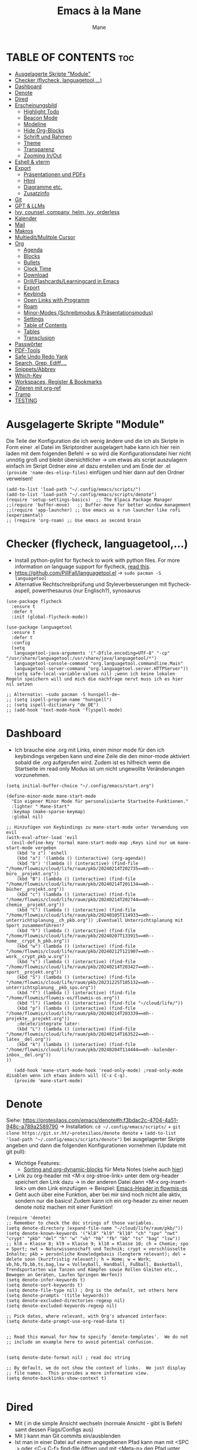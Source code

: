 #+TITLE: Emacs à la Mane
#+AUTHOR: Mane
#+DESCRIPTION: Konfigurationsdatei für Emacs.
* TABLE OF CONTENTS :toc:
- [[#ausgelagerte-skripte-module][Ausgelagerte Skripte "Module"]]
- [[#checker-flycheck-languagetool][Checker (flycheck, languagetool,...)]]
- [[#dashboard][Dashboard]]
- [[#denote][Denote]]
- [[#dired][Dired]]
- [[#erscheinungsbild][Erscheinungsbild]]
  - [[#highlight-todo][Highlight Todo]]
  - [[#beacon-mode][Beacon Mode]]
  - [[#modeline][Modeline]]
  - [[#hide-org-blocks][Hide Org-Blocks]]
  - [[#schrift-und-rahmen][Schrift und Rahmen]]
  - [[#theme][Theme]]
  - [[#transparenz][Transparenz]]
  - [[#zooming-inout][Zooming In/Out]]
- [[#eshell--vterm][Eshell & vterm]]
- [[#export][Export]]
  - [[#präsentationen-und-pdfs][Präsentationen und PDFs]]
  - [[#html][Html]]
  - [[#diagramme-etc][Diagramme etc.]]
  - [[#zusatzinfo][Zusatzinfo]]
- [[#git][Git]]
- [[#gpt--llms][GPT & LLMs]]
- [[#ivy-counsel-company-helm-ivy-orderless][Ivy, counsel, company, helm, ivy, orderless]]
- [[#kalender][Kalender]]
- [[#mail][Mail]]
- [[#makros][Makros]]
- [[#multieditmulitple-cursor][Multiedit/Mulitple Cursor]]
- [[#org][Org]]
  - [[#agenda][Agenda]]
  - [[#blocks][Blocks]]
  - [[#bullets][Bullets]]
  - [[#clock-time][Clock Time]]
  - [[#download][Download]]
  - [[#drillflashcardslearningcard-in-emacs][Drill/Flashcards/Learningcard in Emacs]]
  - [[#export-1][Export]]
  - [[#keybinds][Keybinds]]
  - [[#open-links-with-programm][Open Links with Programm]]
  - [[#roam][Roam]]
  - [[#minor-modes-schreibmodus--präsentationsmodus][Minor-Modes (Schreibmodus & Präsentationsmodus)]]
  - [[#settings][Settings]]
  - [[#table-of-contents][Table of Contents]]
  - [[#tables][Tables]]
  - [[#transclusion][Transclusion]]
- [[#passwörter][Passwörter]]
- [[#pdf-tools][PDF-Tools]]
- [[#safe-undo-redo-yank][Safe Undo Redo Yank]]
- [[#search-grep-ediff][Search, Grep, Ediff,...]]
- [[#snippetsabbrev][Snippets/Abbrev]]
- [[#which-key][Which-Key]]
- [[#workspaces-register--bookmarks][Workspaces, Register & Bookmarks]]
- [[#zitieren-mit-org-ref][Zitieren mit org-ref]]
- [[#tramp][Tramp]]
- [[#testing][TESTING]]

* Ausgelagerte Skripte "Module"
Die Teile der Konfiguration die ich wenig ändere und die ich als Skripte in Form einer .el Datei im Skriptordner ausgelagert habe kann ich hier rein laden mit dem folgenden Befehl -> so wird die Konfigurationsdatei hier nicht unnötig groß und bleibt übersichtlicher -> um etwas als script auszulagern einfach im Skript Ordner eine .el dazu erstellen und am Ende der .el ~(provide 'name-des-elisp-files)~ einfügen und hier dann auf den Ordner verweisen!
#+begin_src elisp
(add-to-list 'load-path "~/.config/emacs/scripts/")
(add-to-list 'load-path "~/.config/emacs/scripts/denote")
(require 'setup-settings-basics)  ;; The Elpaca Package Manager
;;(require 'buffer-move)   ;; Buffer-move for better window management
;;(require 'app-launcher) ;; Use emacs as a run launcher like rofi (experimental)
;; (require 'org-roam) ;; Use emacs as second brain
#+end_src
* Checker (flycheck, languagetool,...)
- Install python-pylint for flycheck to work with python files. For more information on language support for flycheck, [[https://www.flycheck.org/en/latest/languages.html][read this]].
- https://github.com/PillFall/languagetool.el -> ~sudo pacman -S languagetool~
- Alternative Rechtschreibprüfung und Styleverbesserungen mit flycheck-aspell, powerthesaurus (nur Englisch?), synosaurus

#+begin_src elisp
(use-package flycheck
  :ensure t
  :defer t
  :init (global-flycheck-mode))

(use-package languagetool
  :ensure t
  :defer t
  :config
  (setq 
   languagetool-java-arguments '("-Dfile.encoding=UTF-8" "-cp" "/usr/share/languagetool:/usr/share/java/languagetool/*")
   languagetool-console-command "org.languagetool.commandline.Main"
   languagetool-server-command "org.languagetool.server.HTTPServer"))
   (setq safe-local-variable-values nil) ;wenn ich keine lokalen Regeln speichern will und mich die nachfrage nervt muss ich es hier nil setzen

;; Alternativ: ~sudo pacman -S hunspell-de~
;; (setq ispell-program-name "hunspell")
;; (setq ispell-dictionary "de_DE")
;; (add-hook 'text-mode-hook 'flyspell-mode)
#+end_src

* Dashboard
- Ich brauche eine .org mit Links, einen minor mode für den ich keybindings vergeben kann und eine Zeile die den minor-mode aktiviert sobald die .org aufgerufen wird. Zudem ist es hilfreich wenn die Startseite im read only Modus ist um nicht ungewollte Veränderungen vorzunehmen.

#+begin_src elisp
(setq initial-buffer-choice "~/.config/emacs/start.org")

(define-minor-mode mane-start-mode
  "Ein eigener Minor Mode für personalisierte Startseite-Funktionen."
  :lighter " Mane-Start"
  :keymap (make-sparse-keymap)
  :global nil)

;; Hinzufügen von Keybindings zu mane-start-mode unter Verwendung von evil
(with-eval-after-load 'evil
  (evil-define-key 'normal mane-start-mode-map ;Keys sind nur um mane-start-mode vergeben
    (kbd "o z") 'eshell
    (kbd "a") '(lambda () (interactive) (org-agenda))
    (kbd "b") '(lambda () (interactive) (find-file "/home/flowmis/cloud/life/raum/pkb/20240214T202735==mh--büro__projekt.org"))
    (kbd "B") (lambda () (interactive) (find-file "/home/flowmis/cloud/life/raum/pkb/20240214T201134==mh--bücher__projekt.org"))
    (kbd "c") (lambda () (interactive) (find-file "/home/flowmis/cloud/life/raum/pkb/20240214T202744==mh--chemie__projekt.org"))
    (kbd "C") (lambda () (interactive) (find-file "/home/flowmis/cloud/life/raum/pkb/20240105T114933==mh--unterrichtsplanung__ch_pkb.org")) ;Eventuell Unterrichtsplanung mit Sport zusammenführen!?
    (kbd "h") (lambda () (interactive) (find-file "/home/flowmis/cloud/life/raum/pkb/20240207T133915==mh--home__crypt_h_pkb.org"))
    (kbd "w") (lambda () (interactive) (find-file "/home/flowmis/cloud/life/raum/pkb/20240212T121907==mh--work__crypt_pkb_w.org"))
    (kbd "s") (lambda () (interactive) (find-file "/home/flowmis/cloud/life/raum/pkb/20240214T203427==mh--sport__projekt.org"))
    (kbd "S") (lambda () (interactive) (find-file "/home/flowmis/cloud/life/raum/pkb/20231225T185132==mh--unterrichtsplanung__pkb_spo.org"))
    (kbd "f") (lambda () (interactive) (find-file "/home/flowmis/flowmis-os/flowmis-os.org"))
    (kbd "l") (lambda () (interactive) (find-file "~/cloud/life/"))
    (kbd "p") (lambda () (interactive) (find-file "/home/flowmis/cloud/life/raum/pkb/20240214T203339==mh--projekte__projekt.org"))
    ;delete/integrate later:
    (kbd "L") (lambda () (interactive) (find-file "/home/flowmis/cloud/life/raum/pkb/20240214T163522==mh--latex__del.org"))
    (kbd "k") (lambda () (interactive) (find-file "/home/flowmis/cloud/life/raum/pkb/20240204T114444==mh--kalender-inbox__del.org"))
))

   (add-hook 'mane-start-mode-hook 'read-only-mode) ;read-only-mode disablen wenn ich etwas ändern will (C-x C-q).
   (provide 'mane-start-mode)
#+end_src
* Denote
Siehe: https://protesilaos.com/emacs/denote#h:f3bdac2c-4704-4a51-948c-a789a2589790
-> Installation: ~cd ~/.config/emacs/scripts/~ + ~git clone https://git.sr.ht/~protesilaos/denote denote~ + 
~(add-to-list 'load-path "~/.config/emacs/scripts/denote")~ bei ausgelagerter Skripte angeben und dann die folgenden Konfigurationen vornehmen (Update mit git pull):
- Wichtige Features:
  - [[https://www.youtube.com/watch?v=gMq-703ZVZQ][Sorting and org-dynamic-blocks]] für Meta Notes (siehe auch [[https://www.youtube.com/watch?v=zzXcav0yb50][hier]])
- Link zu org-header mit <M-x org-stroe-link> unter dem org-header speichert den Link dazu -> in der anderen Datei dann <M-x org-insert-link> um den Link einzufügen -> Beispiel: [[file:~/flowmis-os/flowmis-os.org::*Emacs][Emacs-Header in flowmis-os]]
- Geht auch über eine Funktion, aber bei mir sind noch nicht alle aktiv, sondern nur die basics! Zudem kann ich ein org-header zu einer neuen denote notiz machen mit einer Funktion!
#+begin_src elisp
(require 'denote)
;; Remember to check the doc strings of those variables.
(setq denote-directory (expand-file-name "~/cloud/life/raum/pkb/"))
(setq denote-known-keywords '("kl8" "kl9" "kl10" "ch" "spo" "nwt" "crypt" "pkb" "del" "h" "w" "vb" "hb" "fb" "bb" "ts" "bag" "lsw"))
;; kl8 = Klasse 8; kl9 = Klasse 9; kl10 = Klasse 10; ch = Chemie; spo = Sport; nwt = Naturwissenschaft und Technik; crypt = verschlüsselte Inhalte; pkb = persönliche Knowledgebasis (longterm relevant); del = delete soon (kurzfristig relevant); h = Home; w = Work; vb,hb,fb,bb,ts,bag,lsw = Volleyball, Handball, Fußball, Basketball, Trendsportarten wie Tanzen und Kämpfen sowie Rollen Gleiten etc., Bewegen an Geräten, Laufen Springen Werfen))
(setq denote-infer-keywords t)
(setq denote-sort-keywords t)
(setq denote-file-type nil) ; Org is the default, set others here
(setq denote-prompts '(title keywords))
(setq denote-excluded-directories-regexp nil)
(setq denote-excluded-keywords-regexp nil)

;; Pick dates, where relevant, with Org's advanced interface:
(setq denote-date-prompt-use-org-read-date t)


;; Read this manual for how to specify `denote-templates'.  We do not
;; include an example here to avoid potential confusion.


(setq denote-date-format nil) ; read doc string

;; By default, we do not show the context of links.  We just display
;; file names.  This provides a more informative view.
(setq denote-backlinks-show-context t)

#+end_src

* Dired
- Mit ( in die simple Ansicht wechseln (normale Ansicht - gibt ls Befehl samt dessen Flags/Configs aus)
- Mit ) kann man Git commits ein/ausblenden
- Ist man in einer Datei auf einem angegebenen Pfad kann man mit <SPC .> oder <C-x C-f> find-file öffnen und mit <Meta-n> den Pfad unter dem cursor öffnen
- Mit & wird asynchron (der Buffer bzw. Emacs kann weiterhin genutzt werden) eine Datei extern geöffnet. Es wird geraten (xdg-open - man kann auch ein Standardprogramm definieren) welches externe Programm verwendet werden soll, oder bei mehr als einem möglichen kann man einen bash Befehl eingeben (pinta, brave,...). Mit <Meta-n> und <Meta-p> kann man aus vorherigen und vorgeschlagenen Programmen auswählen!
- Mit ! wird synchron (der Buffer bzw. Emacs kann nicht genutzt werden solange die Datei geöffnet ist) eine Datei extern geöffnet. Es wird geraten welches externe Programm verwendet werden soll, oder bei mehr als einem möglichen kann man einen bash Befehl eingeben (pinta, brave,...). Mit <Meta-n> und <Meta-p> kann man aus vorherigen und vorgeschlagenen Programmen auswählen!
- m = markieren
- %m = markieren mit regexp. (z.B. .tex - dann werden alle Dateien mit .tex markiert und ich kann diese mit D löschen, mit R verschieben, oder mit C kopieren ohne alle manuell zu suchen!)
- * = unterschiedliche Markierungsoptionen
- *.jpg = markiert alle Dateien mit .jpg Endung
- u/U = unmark/unmark all
- d = delete file/directory
- D = file/directory in den Papierkorb verschieben
- W = open with - öffnet datei im Browser oder einem anderen Programm
- x = execute
- R = move file to and or rename it (entspricht quasi dem mir bekannten *Strg+x* - ausschneiden)
- C = copy somewhere
- c = compress
- i = insert mode um Files umzubenennen (anschließend :w um es zu speichern)
- M = Zugriffsrechte ändern
  - Es ist ein Triplett (Buchstabe ganz vorne ist unwichtig (d steht für directory und - ist eine einfache Datei)), das wie folgt aufgebaut ist
     USER GROUP OTHERS
    drwx  -rwx  -rwx   (hier können alle r = read/ lesen, w = write/ schreiben/ bearbeiten und x = execute/ ausführen)
     USER GROUP OTHERS
    drwx  -r--  -r--   (hier hat nur der angegebene User die Möglichkeit zum lesen, schreiben und ausführen und die anderen können nur lesen)

    r hat die Nummer 4, w hat die Nummer 2 und x die Nummer 1 -> Die Summe gibt die Rechte: +7 = nur der User hat alle Rechte -> +744 der user hat alle Rechte und die anderen haben nur Leserecht,
  - Mit +x kann man allen die Funktion ausführen geben (geht auch mit +111)
  -
- t = kehrt markierung um und so kann aus markiertem das nicht markierte gemacht werden - sinnvoll wenn nur wenig nicht markiert werden soll
- Alt + Enter = gute und schnelle/einfach Vorschau der Datei/Bild etc. in Buffern nebenan ohne Cursor in neuen Buffer yu wechseln
- Dateien nach Inhalt durchsuchen: Mit m mehrere Dateien auswählen + A -> Wort eingeben das in den markierten Dateien gesucht werden soll
_Find File:_
- wenn man in einem Pfad ist muss man nicht zurück gehen bis zu dem Userverzeichnis und von dort das Eingeben beginnen, denn man kann einfach auch wenn ein anderer Pfad angezeigt ist mit ~/ beginnen und landet dann direkt dort
- Pfade muss man nicht ausschreiben: Mit ~/D/s*u/so/a komme ich zu: ~/Dropbox/shared-unterricht/sonstiges/alkansäuren-zus.pdf
  - Groß-/ Kleinschreibung ist hier wichtig
  - mit s*u kann ich den richtigen Ordner wählen der mit s anfängt und dann bei zwei ordnern gleich weiter geht, sich dann aber beim u wieder unterscheidet und durch * mache ich dass alles möglich kommen kann und durch das u wähle ich dann den spezifischen Ordner
  - mit so kann ich den Ordner wählen der mit s beginnt und mit o weiter geht und damit zum Beispiel nicht den Ordner wählen der auch mit s beginnt, aber dessen zweiter buchstabe ein h ist.
- Mit <Meta-n> und <Meta-p> kann ich durchcyclen wenn ich zuvor in anderen Pfaden unterwegs war werden diese angezeigt
- <% m> mit regex markieren
- k (mit evil keybindings ist es K) um markiertes nicht mehr anzuzeigen und g (mit evil keybinds ist es revert buffer und das habe ich auf <SPC b r>) um wieder alles anzuzeigen
- t alles markieren was nicht markiert ist und alles was markiert ist nicht mehr markieren - dreht markiertes quasi um sodass leicht nur noch das gefundenen durch regex angezeigt wird bzw ausgeblendet wird.
- schönerers Dired mit weniger Details: <M-x dired-hide-details-mode>
- Mit <M-p> und <M-n> in der Historie hin und her bewegen bei find-file für dired
- In dired find-file kann man einfach einen vollständigen Pfad eingeben ~/... ohne zuvor dorthin zu gehen, oder bis dahin zu löschen -> man kann dort somit auch einfach einen fertigen Pfad hineinkopieren!
- Bei find-file muss man auch nicht den ganzen Pfad ausschreiben, sondern man kann ~/cl/lif/ra/p schreiben um zu /home/flowmis/cloud/life/raum/pkb/ zu gelangen.
- Mit ^ oder - kann man in dired eine Ebene nach oben und mit Enter öffnen oder eine Ebene tiefer -> Mit peep-dired geht es auch mit den evil vim keys!
- Mit <Shift Enter> kann man eine Datei in einem seperatem Window öffnen und den Fokus in dieses Window setzen (Je nach Schriftgröße wird Emacs horizontal/vertikal das Window spliten)
- Mit <Alt Enter> kann man eine Datein in einem seperatem Window öffnen ohne den Fokus in dieses Window zu setzen
- Mit O kann man den owner einer Datei ändern
- Mit R kann ich rename machen (ist zugleich Ausschneiden und Einfügen um eine Datei zu bewegen)
- M um den Mode einer Datei zu ändern um sie beispielsweise ausführbar zu machen (chmod)
- m und C und u unnd U und d und D und x sollten mir bewusst sein 
- Mit i kann ich in den insert-mode und Dateien umbenennen und das dann mit <C-c C-c> bestätigen/schreiben
- Mit + kann ich einen neuen Ordner hinzufügen, aber geht auch mit find-file um neue Ordner oder Dateien an einem Pfad zu erstellen
- Makros sind hier sehr mächtig um gleiche Aktionen mehrfach automatisiert durchführen zu können (Datei öffnen und Inhalt einfügen oder ändern und wieder zurück in dired, oder einfach nur um schnell viele Dateien auf bestimmte Art umzubenennen)
- Emacs ist clever wenn ich einen Split habe und etwas markiere und move oder copy ausführe es als Vorschlag direkt in den zweiten Buffer verschieben zu wollen
- Wenn ich etwas kopiert habe und es in find file minibuffer einfügen will kann ich dies mit <Strg y> machen! Ich will das Keybinding nicht auf <Strg v> umstellen, da es bereits für andere Dinge (visual block mode und im minibuffer um nach unten zu springen verwendet wird)

- Wenn ich einen Pfad in Emacs habe mit dem cursor auf dem Pfad bin und in fidn file gehe kann ich mit <M-n> den Pfad unter dem Cursor in find file einfügen
  
Anstatt ein weiteres Paket zu verwenden um Programme außerhalb Emacs mit einem bestimmten Programm zu öffnen (Beispielsweise die Pakete: open-with oder dired-open) kann ich mir auch Programme vorschlagen lassen (Öffnen mit !=synchron oder &=asynchron) -> Mit <M-n> und <M-p> kann ich zwischen den Vorschlägen wechseln.

#+begin_src elisp
(setq dired-guess-shell-alist-user
      '(("\\.\\(png\\|jpe?g\\|tiff\\)" "viewnior" "gimp" "xdg-open")  ;xdg-open heißt Standardprogramm verwenden
	("\\.\\(mp[34]\\|m4a\\|ogg\\|flac\\|webm\\|mkv\\)" "vlc" "xdg-open")
		(".*" "xdg-open")))
(use-package dired-open
  :config
  (evil-define-key 'normal dired-mode-map (kbd "h") 'dired-up-directory)
  (evil-define-key 'normal dired-mode-map (kbd "l") 'dired-open-file) ; use dired-find-file instead if not using dired-open package
  (setq dired-open-extensions '(("gif" . "vlc") ;Mit Enter (bzw. l) in Dired mit dem Cursor auf einer Datei führt zum öffnen mit dem hier festgelegten Programm
				("pdf" . "zathura")
				("docx" . "onlyoffice-desktopeditors")
				("doc" . "onlyoffice-desktopeditors")
				("odt" . "onlyoffice-desktopeditors")
				("xlsx" . "onlyoffice-desktopeditors")
				("pptx" . "onlyoffice-desktopeditors")
				("ppt" . "onlyoffice-desktopeditors")
				("jpg" . "viewnior")
				("png" . "viewnior")
				("mkv" . "vlc")
				("mp4" . "vlc"))))
;; peep-dired aktivieren wenn ich live Vorschau von Bildern oder Textdateien aktivieren will, dann sehe ich wenn ich mit j und k in dired durch die Dateien scrolle im Split-View die entsprechende Vorschau zur Datei! (ist nicht immer aktiviert, da ich das nicht immer will und geht nur im normalen mode, also mehrmals ESC und dann nochmal aktivieren in dired mit meinem Keymap und dann sollte das mit der Vorschau gehen!)
(use-package peep-dired
  :after dired
  :hook (evil-normalize-keymaps . peep-dired-hook)
  :config
    (evil-define-key 'normal dired-mode-map (kbd "h") 'dired-up-directory)
    (evil-define-key 'normal dired-mode-map (kbd "l") 'dired-open-file) ; use dired-find-file instead if not using dired-open package
    (evil-define-key 'normal peep-dired-mode-map (kbd "j") 'peep-dired-next-file)
    (evil-define-key 'normal peep-dired-mode-map (kbd "k") 'peep-dired-prev-file)
)
;; (add-hook 'dired-mode-hook 'dired-hide-details-mode) ;wenn ich dired übersichtlicher haben mag kann ich es hier aktivieren

;(evil-define-key 'normal dired-mode-map
  ;(kbd "M-RET") 'dired-display-file     ;benutzen um Bildervorschau in Splitbuffer zu zeigen, aber weiter in dired navigieren
  ;(kbd "h") 'dired-up-directory
  ;(kbd "l") 'dired-open-file
  ;(kbd "m") 'dired-mark                 ;Mit %m kann man nach einer regular expression bestimmte Dateien markieren
  ;(kbd "u") 'dired-unmark               ;Mit U kann man alles unmarken
  ;(kbd "t") 'dired-toggle-marks         ;wenn zuvor 2 Datein markiert waren kann man mit t diese unmarken und alle anderen die unmarked waren marken -> sinnvoll wenn man viele Dateien bis auf ein paar wenige markieren will
  ;(kbd "H") 'dired-do-kill-lines        ;markierte Dateien ausblenden (werden nicht gelöscht, aber bei Bearbeitungen hilfreich) -> Mit <g r> - revert Buffer kann man sie sich wieder anzeigen lassen
  ;(kbd "C") 'dired-do-copy
  ;(kbd "D") 'dired-do-delete
  ;(kbd "J") 'dired-goto-file
  ;(kbd "M") 'dired-chmod
  ;(kbd "O") 'dired-chown
  ;(kbd "P") 'dired-do-print
  ;(kbd "R") 'dired-rename (bzw. move file)
  ;(kbd "+") 'dired-create-directory
  ;(kbd "% l") 'dired-downcase
  ;(kbd "% u") 'dired-upcase
  ;(kbd "; d") 'epa-dired-do-decrypt
  ;(kbd "; e") 'epa-dired-do-encrypt
;)
(use-package dired-sidebar
  :ensure t
;;   :commands (dired-sidebar-toggle-sidebar)
;;   :init
;;   (setq dired-sidebar-theme 'nerd) ; Sie können das Thema anpassen
;;   (setq dired-sidebar-use-term-integration t)
;;   (setq dired-sidebar-use-custom-font t)
)


#+end_src
* Erscheinungsbild
** Highlight Todo
Adding highlights to TODO and related words.
#+begin_src elisp
(use-package hl-todo
  :hook ((org-mode . hl-todo-mode)
         (prog-mode . hl-todo-mode))
  :config
  (setq hl-todo-highlight-punctuation ":"
        hl-todo-keyword-faces
        `(("TODO"       warning bold)
          ("FIXME"      error bold)
          ("HACK"       font-lock-constant-face bold)
          ("REVIEW"     font-lock-keyword-face bold)
          ("NOTE"       success bold)
          ("DEPRECATED" font-lock-doc-face bold))))

#+end_src
** Beacon Mode
#+begin_src elisp
(use-package beacon
  :ensure t
  :config
  (beacon-mode 1))
#+end_src
** Modeline
Falls die Icons nicht richtig angezeigt werden muss ich <M-x nerd-icons-install-fonts> ausführen und neu starten - siehe auch: https://github.com/seagle0128/doom-modeline
#+begin_src elisp
(use-package doom-modeline
  :ensure t
  :init (doom-modeline-mode 1)
  :config
  (setq doom-modeline-height 25     ;sets modeline height
	    doom-modeline-bar-width 10  ;sets right bar width
        doom-modeline-persp-name t  ;adds perspective name to modeline
        doom-modeline-persp-icon t  ;adds folder icon next to persp name
	    display-time-day-and-date t
        display-time-24hr-format t)
  (display-time-mode 1)
)

(use-package feebleline
  :ensure t  ; Stellt sicher, dass feebleline automatisch installiert wird, falls es noch nicht installiert ist
  :config
  (feebleline-mode 1))  ; Aktiviert feebleline

#+end_src
** Hide Org-Blocks
#+begin_src elisp
(defvar mane-org-blocks-hidden nil "Status of org block delimiters visibility.")
(defun mane-toggle-org-block-delimiters ()
  "Toggle visibility of org block delimiters."
  (interactive)
  (save-excursion
    (goto-char (point-min))
    ;; Entferne alle vorherigen Overlays
    (remove-overlays (point-min) (point-max) 'mane-org-overlay t)
    ;; Füge Overlays basierend auf dem aktuellen Status hinzu oder entferne sie
    (if mane-org-blocks-hidden
        (progn
          (setq mane-org-blocks-hidden nil))
      (progn
        (while (re-search-forward "^#\\+\\(BEGIN\\|END\\)_\\([A-Za-z]+\\)" nil t)
          (let ((ov (make-overlay (match-beginning 0) (line-end-position))))
            (overlay-put ov 'invisible t)
            (overlay-put ov 'mane-org-overlay t)))
        (setq mane-org-blocks-hidden t)))))
(add-hook 'org-mode-hook #'mane-toggle-org-block-delimiters)
#+end_src
** Schrift und Rahmen
#+begin_src elisp
;; Rahmen kann ich hier einstellen - aktuell nur in meinem Schreib/-Präsentationsmodus aktiv - für normales Arbeiten reicht olivetti
(use-package spacious-padding
  :ensure t
  :custom
  (spacious-padding-widths
   '( :internal-border-width 1  ;refers to the space between the boundaries of the Emacs frame and where the text contents start.
      :header-line-width 4
      :mode-line-width 6
      :tab-width 4
      :scroll-bar-width 8
      :right-divider-width 20   ;is the space between two side-by-side windows.
      :fringe-width 200 ;Padding on either side of the window. The more specific keys :left-fringe-width and :right-fringe-wdith can be used for finer control. If those are not specified (or set to a nil value), they fall back to :fringe-width.
      ))
)

(use-package fontaine
  :ensure t
  :custom
  (fontaine-presets
   '((regular
      :default-family "JetBrains Mono"    ;Schriftart, die standardmäßig für Text verwendet wird, es sei denn, für bestimmte Textelemente ist eine andere Schriftart festgelegt
      :default-weight medium                 ;normal medium oder bold für die Strichdicke
      :default-height 130                            ;Schrifthöhe und dadurch Schriftgtröße
      :line-spacing 4)                                   ;Zeilenabstand 
     ;; Für meinen Schreib-/Präsentationsmodus habe ich mit large hiermit eine Möglichkeit die Schriftart in diesem Modus wenn ich mich hierauf beziehe anzupassen 
     (write
      :inherit regular
      :default-family "times"
      :default-height 230
      :variable-pitch-family "JetBrains Mono"  ;brauche ich da sonst Tabellen verzerrt und nicht korrekt dargestellt werden
      :variable-pitch-weight normal
      :variable-pitch-height 1.0
      :line-spacing 4)
     (pres
      :inherit regular
      :default-family "alegreya sans"
      :default-height 330
      :variable-pitch-family "JetBrains Mono"  ;brauche ich da sonst Tabellen verzerrt und nicht korrekt dargestellt werden
      :variable-pitch-weight normal
      :variable-pitch-height 1.0
      :line-spacing 4)
     ))
  :config
  (fontaine-set-preset 'regular))

;; Kommentare etc. in italic anzeigen -> This is working in emacsclient but not emacs. Your font must have an italic face available.
(set-face-attribute 'font-lock-comment-face nil
  :slant 'italic)
(set-face-attribute 'font-lock-keyword-face nil
  :slant 'italic)

;; Brauche ich glaub nicht?
;; (add-to-list 'default-frame-alist '(font . "JetBrains Mono-11"))

#+end_src
** Theme
- Theme im [[https://emacsfodder.github.io/emacs-theme-editor/#theme-generated][Theme-Editor]] erstellen und die .el Datei dann als Theme in den ~/.config/emacs/theme Ordner speichern: https://github.com/emacsfodder/emacs-theme-editor
-> meine Themes: [[/home/flowmis/flowmis-os/tangle/themes/][hier]].
- Ich habe die Themes so angepasst, dass ich es einfach habe neue Farbparletten zu verwenden -> Farbpaletten erstellen [[https://coolors.co/414141-3e3e3e-7e7e7e-777777-828282][hier]]


#+begin_src elisp
  (add-to-list 'custom-theme-load-path "~/.config/emacs/themes/")

  (use-package doom-themes
    :config
    (setq doom-themes-enable-bold t    ; if nil, bold is universally disabled
	  doom-themes-enable-italic t) ; if nil, italics is universally disabled
    ;; (load-theme 'doom-one t)
    (load-theme 'mane-2 t)
    ;; Enable custom neotree theme (all-the-icons must be installed!)
    (doom-themes-neotree-config)
    ;; Corrects (and improves) org-mode's native fontification.
    (doom-themes-org-config))

  (defun load-theme-mane-1 ()
  "Lädt Theme mane-1"
  (interactive)
  (load-theme 'mane-1 t))

  (defun load-theme-mane-2 ()
  "Lädt Theme mane-2"
  (interactive)
  (load-theme 'mane-2 t))
#+end_src
** Transparenz
With Emacs version 29, true transparency has been added.
#+begin_src elisp
(add-to-list 'default-frame-alist '(alpha-background . 95)) ; For all new frames henceforth
#+end_src
** Zooming In/Out
#+begin_src elisp
(global-set-key (kbd "C-+") 'text-scale-increase)
(global-set-key (kbd "C--") 'text-scale-decrease)
(global-set-key (kbd "<C-wheel-up>") 'text-scale-increase)
(global-set-key (kbd "<C-wheel-down>") 'text-scale-decrease)
#+end_src
* Eshell & vterm
- Eine Emacs 'shell' die in Elisp geschrieben ist.
- Vterm is a terminal emulator within Emacs.  The 'shell-file-name' setting sets the shell to be used in M-x shell, M-x term, M-x ansi-term and M-x vterm.  By default, the shell is set to 'fish' but could change it to 'bash' or 'zsh' if you prefer.
- [[https://github.com/jixiuf/vterm-toggle][vterm-toggle]] toggles between the vterm buffer and whatever buffer you are editing.

#+begin_src elisp
(use-package eshell-toggle
  :custom
  (eshell-toggle-size-fraction 3)
  (eshell-toggle-use-projectile-root t)
  (eshell-toggle-run-command nil)
  (eshell-toggle-init-function #'eshell-toggle-init-ansi-term))

(use-package eshell-syntax-highlighting
  :after esh-mode
  :config
  (eshell-syntax-highlighting-global-mode +1))

(setq eshell-rc-script (concat user-emacs-directory "eshell/profile")
      ;; eshell-rc-script "~/.config/emacs/eshell/profile"
      eshell-aliases-file (concat user-emacs-directory "eshell/aliases")
      ;; eshell-aliases-file "~/.config/emacs/eshell/aliases"
      eshell-history-size 5000
      eshell-buffer-maximum-lines 5000
      eshell-hist-ignoredups t
      eshell-scroll-to-bottom-on-input t
      eshell-destroy-buffer-when-process-dies t
      eshell-visual-commands'("bash" "fish" "htop" "ssh" "top" "zsh")
)

(use-package vterm
:config
(setq shell-file-name "/bin/sh"
      vterm-max-scrollback 5000))

(use-package vterm-toggle
  :after vterm
  :config
  (setq vterm-toggle-fullscreen-p nil)
  (setq vterm-toggle-scope 'project)
  (add-to-list 'display-buffer-alist
               '((lambda (buffer-or-name _)
                     (let ((buffer (get-buffer buffer-or-name)))
                       (with-current-buffer buffer
                         (or (equal major-mode 'vterm-mode)
                             (string-prefix-p vterm-buffer-name (buffer-name buffer))))))
                  (display-buffer-reuse-window display-buffer-at-bottom)
                  ;;(display-buffer-reuse-window display-buffer-in-direction)
                  ;;display-buffer-in-direction/direction/dedicated is added in emacs27
                  ;;(direction . bottom)
                  ;;(dedicated . t) ;dedicated is supported in emacs27
                  (reusable-frames . visible)
                  (window-height . 0.3))))
#+end_src
* Export
Export Ordner in ~/cloud/life/zeit/void/export/
** Präsentationen und PDFs
- Da ich aktuell zathura benutze brauch ich kein pdf Programm in Emacs selbst, aber falls dem mal so ist sollte ich mir [[https://github.com/vedang/pdf-tools?tab=readme-ov-file][pdf-tools]] anschauen.
- [NO-DEFAULT-PACKAGES] verhindert das Laden der Standard-Latex-Pakete, [PACKAGES] ermöglicht das Laden zusätzlicher Pakete und [EXTRA] enthält zusätzlichen LaTeX-Code, der in der Kopfzeile der Dokumentklasse platziert wird.
- Wenn ich direkt aus emacs heraus ein Präsentationsmodus starten will sollte ich mir folgendes installieren,anschauen: org-tree-slide, hide-mode-line, centered-cursor-mode,...

#+begin_src elisp
(with-eval-after-load 'ox-latex
  (add-to-list 'org-latex-classes
	       '("maneart"
		 "\\documentclass{article}
			[NO-DEFAULT-PACKAGES]
			[PACKAGES]
			[EXTRA]"
		 ("\\section{%s}" . "\\section*{%s}")
		 ("\\subsection{%s}" . "\\subsection*{%s}")
		 ("\\subsubsection{%s}" . "\\subsubsection*{%s}")
		 ("\\paragraph{%s}" . "\\paragraph*{%s}")
		 ("\\subparagraph{%s}" . "\\subparagraph*{%s}")))
  (add-to-list 'org-latex-classes
	       '("manepres"
		 "\\documentclass{beamer}
			[NO-DEFAULT-PACKAGES]
			[PACKAGES]
			[EXTRA]"
		 ("\\section{%s}" . "\\section*{%s}")
		 ("\\subsection{%s}" . "\\subsection*{%s}")
		 ("\\subsubsection{%s}" . "\\subsubsection*{%s}")
		 ("\\paragraph{%s}" . "\\paragraph*{%s}")
		 ("\\subparagraph{%s}" . "\\subparagraph*{%s}")))
)
(setq org-latex-hyperref-template nil)
#+end_src
** Html
- Wenn ich dann mal so weit bin und mir HTMLs aus meinen .org Dateien generieren will und auf meinem Server deployen sollte ich mir die Fortschritte von 
[[https://github.com/tonyaldon/one.el][one.el]] anschauen, da ich das Paket bisher am besten fand (mächtig und doch ausreichend übersichtlich, aber da es sich noch verändert habe ich es vorerst nicht installier, da ich es aktuell noch nicht benötige)
** Diagramme etc.
- Das Paket für graphviz-dot-mode anschauen und über ditaa und mermaid informieren -> siehe auch: [[denote:20240214T085322][ditaa-dot-mermaid]] 
** Zusatzinfo
*** Allgemein
- Mit <SPC me> kann man Exportoptionen aufmachen. Man beachte auch die Einstellungen ganz oben, wo man zum Beispiel sagen kann dass nur das aus dem momentan aktiven Subtree exportiert werden soll etc. -> Je nach installierten Paketen kann man hier dann pdf,word,html,md,latex etc. exportieren
- Um Literaturverzeichnis automatisch in verschiedene Formate mit zu exportieren (lies auf Github alles zou org-ref) ist es sinnvoll mit einer CSL Datei lokal zu arbeiten -> siehe: https://www.youtube.com/watch?v=Xs59PGTfDC0
- ASCII ist gut lesbares Emailformat
- Word, Powerpoint, pdf, Html, md, latex, epub, json, csv,... alles kein Problem wenn richtig konfiguriert
*** Source Code exportieren
- org-babel-tangle für SourceCode
  - Einzelnen src-Block zum tanglen makieren (mit <tangle: yes>):
    ~#+begin_src python :tangle yes~
  - Anschließend alle markierten Source-Blocks exportieren: Meta x org-babel-tangle (oder: Meta-Space mb)
  - Automatisiert alle im Dokument enthaltene exportieren geht über einen Header am Anfang der file in Form von:
    ~#+PROPERTY: header-args :tangle yes~
    - Mit Strg c Strg c (C-c C-c) localer refresh (Änderungen werden aktiv). Meta x org-babel-tangle (Start Export)
  - Zudem kann man statt ~:tangle yes~ auch ~:tangle Datei1.py~ angeben und dann wird es in die spezifische Datei mit gegebenem Namen die man angegeben hat getangled (überschrieben/neu erstellt falls noch nicht vorhanden)
*** Pandoc
- pandoc ist geiles Programm mit dem man unterschiedliche Formate ineinander umwandeln kann -> .org in .pdf oder in .docx -> ebenfalls kann man jede html easy in in eine org Datei umwandeln und bearbeiten was echt auch richtig geil sein kann!!!
- Einfachster Befehl zum umwandeln nach installation von pandoc: <pandoc README.org -o README.pdf> um .org in .pdf Datei umzuwandeln <- genauere Befehle etc muss man bei pandoc nachschauen um Dinge vorab in MarkUpLanguage zu konfigurieren
- pandoc kann man aber auch direkt aus Emacs benutzen (deutlich angenehmer als Befehle einzugeben, da man auch leichter die möglichen Formate einsehen kann) und muss nicht cli bzw. Terminal benutzen! -> über <SPC me> oder <M-x org-pandoc-export-to-...>
*** Wenn alles passt sollte ich folgende Exporteinstellungen haben die richtig konfiguriert sind und alle funktionieren
[[file:Bilder/Exportformat2022-06-29_18-44.png]]
*** Sonstige Formate
+ Falls wie auf dem Bild bei pandoc z.B. das Powerpointformat pptx nicht angezeigt wird kann man es immer auch exportieren mit <M-x org-pandoc-export-to-...>
  + Bei Powerpoint: <M-x org-pandoc-export-to-pptx>
* Git
- [[https://github.com/emacsmirror/git-timemachine][git-timemachine]] ein Programm um einfach in der git Historie hin und her zu wechseln. 'SPC g t' open the time machine on a file if it is in a git repo. 'CTRL-j' and 'CTRL-k' to move backwards and forwards through the commits.
- [[https://magit.vc/manual/][Magit]] git client for Emacs.

#+begin_src elisp
(use-package git-timemachine
  :after git-timemachine
  :hook (evil-normalize-keymaps . git-timemachine-hook)
  :config
    (evil-define-key 'normal git-timemachine-mode-map (kbd "C-j") 'git-timemachine-show-previous-revision)
    (evil-define-key 'normal git-timemachine-mode-map (kbd "C-k") 'git-timemachine-show-next-revision)
)
(use-package magit)
#+end_src

* GPT & LLMs
- Ich will llama oder etwas das lokal als server bei mir zuhause läuft und gut in emacs integriert ist und mit dem text in meinen dateien (meinem 2nd brain) zusammenarbeiten kann!
#+begin_src elisp
(use-package gptel   ;id-tranclusion-gpt
 :config
 (setq gptel-api-key ""))
#+end_src
* TODO Ivy, counsel, company, helm, ivy, orderless
- Ivy, a generic completion mechanism for Emacs. Irgendwie ist es mit helm nervig auch wenn es mächtig ist und ich will lieber auf Vertico, Marginalia zusammen mit Orderless und Consult wechseln -> Einrichten, dass es so wie [[https://www.youtube.com/watch?v=d3aaxOqwHhI][hier]] ist
- Counsel, a collection of Ivy-enhanced versions of common Emacs commands.
- Ivy-rich allows us to add descriptions alongside the commands in M-x. <- macht marginalia doch auch !?
- [[https://company-mode.github.io/][Company]] is a text completion framework for Emacs. The name stands for "complete anything".  Completion will start automatically after you type a few letters. Use M-n and M-p to select, <return> to complete or <tab> to complete the common part.
- Helm und mein App-Launcher vertragen sich nicht sodass ich wenn ich hier helm aktiv hab die zusätzlichen beiden Funktionen + Änderungen zum deaktivieren und aktivieren über hooks während der Nutzung des App-Launchers benötige um alles funktionieren zu lassen -> siehe hierfür 

#+begin_src elisp
(use-package company
  :defer 2
  :custom
  (company-begin-commands '(self-insert-command))
  (company-idle-delay .1)
  (company-minimum-prefix-length 2)
  (company-show-numbers t)
  (company-tooltip-align-annotations 't)
  (global-company-mode t))

(use-package company-box
  :after company
  :hook (company-mode . company-box-mode))
#+end_src
#+begin_src elisp
(use-package counsel
  :after ivy
  :config (counsel-mode))

(use-package ivy
  :bind
  ;; ivy-resume resumes the last Ivy-based completion.
  (("C-c C-r" . ivy-resume)
   ("C-x B" . ivy-switch-buffer-other-window))
  :custom
  (setq ivy-use-virtual-buffers t)
  (setq ivy-count-format "(%d/%d) ")
  (setq enable-recursive-minibuffers t)
  :config
  (ivy-mode))

(use-package all-the-icons-ivy-rich
  :ensure t
  :init (all-the-icons-ivy-rich-mode 1))

(use-package orderless ;um mit M-x auch ohne die richtige Reihenfolge treffer für Funktionen zu erhalten hilft das Paket [[https://github.com/oantolin/orderless][orderless]].
  :ensure t
  :init
  (setq completion-styles '(orderless)
        completion-category-defaults nil
        completion-category-overrides '((file (styles . (partial-completion))))
	  orderless-component-separator "[ &]"))

(use-package helm ;orderless brauch helm dass es richtig funktioniert
  :ensure t
  :config
  (helm-mode 1))
(global-set-key (kbd "M-x") 'helm-M-x)

(use-package ivy-rich
  :after ivy
  :ensure t
  :init (ivy-rich-mode 1) ;; this gets us descriptions in M-x.
  :custom
  (ivy-virtual-abbreviate 'full
   ivy-rich-switch-buffer-align-virtual-buffer t
   ivy-rich-path-style 'abbrev)
  :config
  (ivy-set-display-transformer 'ivy-switch-buffer
                               'ivy-rich-switch-buffer-transformer))

#+end_src
* Kalender

In der Nextcloud einen neuen Kalender erstellen und den cal dav link kopieren -> Achtung: Passt leider nicht und die Adresse muss etwas abgeändert werden:
- so wird es unter =Interner Link= angezeigt und in den Zwischenspeicher kopiert: https://cloud.pyroma.net/remote.php/dav/calendars/mane/test/
- in der Form muss es in die config.el (sollte ich im Namen des Kalenders Großbuchstaben haben muss ich diese hier klein angeben - URL im ganzen einfach testen und dann sollte wenn Adress passt folgendes im Browser angezeigt werden: This is the WebDAV interface. It can only be accessed by WebDAV clients such as the Nextcloud desktop sync client.):
(setq org-caldav-url "https://cloud.pyroma.net/remote.php/dav/calendars/mane"
      org-caldav-calendars '((:calendar-id "test"
      ...
- ACHTUNG: out of the box funktionieren bzw. synchroniseren nur timestamps und schedules bzw. deadlines nicht. Zudem werden für den sync an alle timestamps Properties Drawer mit unique id vergeben - macht es hässlicher, aber dadurch kann anständig gesynced werden!
-> weitere Anleitung: https://github.com/dengste/org-caldav

Die caldav-inbox speichert bzw. zieht alle Termine aus der Nextcloud und die unter caldav-files angegebenen Ordner werden in die Nextcloud hochgeladen, also nach oben gesynced. Es ist auch möglich nur in eine Richtung zu syncen, aber hier finde ich das nicht sinnvoll und will es in beide Richtungen
-> wenn es nicht synced vll auch schauen dass die inbox datei ausreichend Berechtigungen hat etc.

Schedules und Deadlines werden nur wenn man es angibt auch synchronisiert und ansonsten nur timestamps!

(setq org-icalendar-use-deadline '(event-if-todo event-if-not-todo))
(setq org-icalendar-use-scheduled '(todo event-if-todo event-if-not-todo))

*Um das Passwort nicht immer eingeben zu müssen kann ich wie folgt vorgehen:*
1. _.authinfo Datei erstellen:_ touch ~/.authinfo
2. _.authinfo öffnen:_ nvim ~/.authinfo
3. _folgende Zeile einfügen (***** durch richtiges Passwort ergänzen):_ machine cloud.pyroma.net:443 port https login mane password *****
4. _.authinfo verschlüsseln:_ gpg -e -r <Ihr GnuPG-Schlüssel> ~/.authinfo
5. _config anpassen (habe ich bei den Grundeinstellungen bereits hinzugefügt):_ (setq auth-sources '((:source "~/.authinfo.gpg")))
-> nun muss ich nur mein Passwort für den gpg key eingeben und kennen!

Mit [[https://github.com/kiwanami/emacs-calfw][calfw]] erhält man einen schönen org-mode-kalender-buffer für die Übersicht: <cfw:open-org-calendar>

#+begin_src elisp
(use-package org-caldav
  :ensure t
  :config
  (setq org-caldav-url "https://cloud.pyroma.net/remote.php/dav/calendars/mane"
	  org-caldav-calendars '((:calendar-id "kalender"))
	  org-caldav-inbox "/home/flowmis/cloud/life/raum/pkb/20240204T114444==mh--kalender-inbox__del.org"
	  org-icalendar-timezone "Europe/Berlin"
	  org-icalendar-use-deadline '(event-if-todo event-if-not-todo)
	  org-icalendar-use-scheduled '(todo event-if-todo event-if-not-todo)
	  org-caldav-files '(
			     "/home/flowmis/cloud/life/raum/pkb/20240207T133915==mh--home__crypt_h_pkb.org"
                           "/home/flowmis/cloud/life/raum/pkb/20240212T121907==mh--work__crypt_pkb_w.org"
                           "/home/flowmis/cloud/life/raum/pkb/20240105T114933==mh--unterrichtsplanung__ch_pkb.org"
                           "/home/flowmis/cloud/life/raum/pkb/20231225T185132==mh--unterrichtsplanung__pkb_spo.org"
			     "/home/flowmis/cloud/life/raum/pkb/20240214T202735==mh--büro__projekt.org"
			     "/home/flowmis/cloud/life/raum/pkb/20240214T203339==mh--projekte__projekt.org"
                           )
	  org-caldav-save-directory "~/cloud/life/zeit/archiv/kalender/"     ; um sync von mehreren Geräten zu ermöglichen brauchen sie die gleiche historie (mit org-caldav-delete-everything kann ich die vorhergehende historie löschen)
	  ) ;hier kann ich weitere hinzfügen, aber irgendwie werden schon ein paar erkannt ohne dass ich sie hier angebe - verlinkte Dateien?
)
#+end_src
* TODO Mail
[[denote:20230828T155220][emacs-mu4e-mail]]
#+begin_src elisp
;; (use-package smtpmail
;;   :ensure nil ;; smtpmail ist Teil von Emacs, daher kein externes Paket
;;   :config
;;   (setq send-mail-function 'smtpmail-send-it
;;         message-send-mail-function 'smtpmail-send-it
;;         starttls-use-gnutls t
;;         smtpmail-stream-type 'starttls
;;         smtpmail-default-smtp-server "smtp.gmail.com"
;;         smtpmail-smtp-server "smtp.gmail.com"
;;         smtpmail-smtp-service 587
;;         smtpmail-debug-info t))

;; (use-package mu4e
;;   :ensure nil ;; Angenommen, mu4e ist bereits installiert
;;   :config
;;   (setq mu4e-sent-messages-behavior 'sent
;;         mu4e-sent-folder "/home/flowmis/.mail/Gesendet"
;;         mu4e-drafts-folder "/home/flowmis/.mail/Entwürfe"
;;         mu4e-trash-folder "/home/flowmis/.mail/Papierkorb"
;;         mu4e-root-maildir "/home/flowmis/.mail"
;;         mu4e-get-mail-command "mbsync -a"
;;         mu4e-update-interval 300 ;; Sekunden
;;         mu4e-compose-signature-auto-include nil
;;         mu4e-attachment-dir "~/Downloads"
;;         mu4e-use-fancy-chars t
;;         mu4e-maildir-shortcuts '(("/home/flowmis/.mail/Papierkorb" . ?p)
;;                                  ("/home/flowmis/.mail/Archiv" . ?a)
;;                                  ("/home/flowmis/.mail/Entwürfe" . ?e)
;;                                  ("/home/flowmis/.mail/Gesendet" . ?g))))

;; (use-package org-mu4e
;;   :ensure nil ;; org-mu4e ist Teil des mu4e-Pakets
;;   :config
;;   (setq org-mu4e-convert-to-html t))
#+end_src
* TODO Makros
kmacro-lambda-form ist veraltet und sollte durch kmacro ersetzt werden seit emacs 29 -> Generell muss ich die Makros hier updaten, da yasnippets anders funktioniert und eine zusätzliche Bestätigung braucht. Zudem müssen die Links die ich klicke für den Export geupdatet werden und die erste Funktion durch (evil-close-fold) ersetzt werden,... -> Bei Gelegenheit mal komplet neu machen und am besten auch einfach ohne Icon und nur mit Link über dem Name, sodass es dann so aussieht:
"* [[elisp:(progn (evil-close-fold) (evil-visual-line) (export-ch-presentation) (delete-tex-files))][Präsentation]] :pres:"

#+begin_src elisp
; Funktion um nach export die .tex Dateien zu löschen!
(defun delete-tex-files ()
  "Löscht alle .tex-Dateien im Verzeichnis /home/flowmis/cloud/life/energie/work/unterricht/export."
  (interactive)
  (let ((directory "/home/flowmis/cloud/life/energie/work/unterricht/export/"))
    (dolist (file (directory-files directory t "\\.tex$"))
      (delete-file file))
    (message "Alle .tex-Dateien im Verzeichnis gelöscht.")))
;; Stellen Sie sicher, dass evil installiert und geladen ist
(with-eval-after-load 'evil
(fset 'export-ch-presentation (kmacro-lambda-form [?\C-x ?n ?n escape tab down ?V ?G ?\C-x ?n ?n escape ?g ?g ?O ?< ?e ?p ?c tab enter escape ?  ?m ?e ?l ?p ?u ?\C-x ?n ?w up tab ?\C-l] 0 "%d"))
(fset 'export-ch-ta (kmacro-lambda-form [?\C-x ?n ?n escape tab down ?V ?G ?\C-x ?n ?n escape ?g ?g ?O ?< ?e ?t ?a ?c tab escape ?  ?m ?e ?l ?p ?u ?\C-x ?n ?w up tab ?\C-l] 0 "%d"))
(fset 'export-ch-zusatz (kmacro-lambda-form [?\C-x ?n ?n escape tab down ?V ?G ?\C-x ?n ?n escape ?g ?g ?O ?< ?e ?a ?4 tab escape ?  ?m ?e ?l ?p ?u ?\C-x ?n ?w up tab ?\C-l] 0 "%d"))
(fset 'export-ch-ib (kmacro-lambda-form [?\C-x ?n ?n escape tab down ?V ?G ?\C-x ?n ?n escape ?g ?g ?O ?< ?e ?i ?b tab escape ?  ?m ?e ?l ?p ?u ?\C-x ?n ?w up tab ?\C-l] 0 "%d"))
(fset 'export-ch-svp (kmacro-lambda-form [?\C-x ?n ?n escape tab down ?V ?G ?\C-x ?n ?n escape ?g ?g ?O ?< ?e ?s ?v ?p ?c tab escape ?  ?m ?e ?l ?p ?u ?\C-x ?n ?w up tab ?\C-l] 0 "%d"))
(fset 'export-ch-ab (kmacro-lambda-form [?\C-x ?n ?n escape tab down ?V ?G ?\C-x ?n ?n escape ?g ?g ?O ?< ?e ?a ?b tab escape ?  ?m ?e ?l ?p ?u ?\C-x ?n ?w up tab ?\C-l] 0 "%d"))
(fset 'export-aas (kmacro-lambda-form [?\C-x ?n ?n escape tab down ?V ?G ?\C-x ?n ?n escape ?g ?g ?O ?< ?e ?a ?a ?s tab escape ?  ?m ?e ?l ?p ?u ?\C-x ?n ?w up tab ?\C-l] 0 "%d"))
(fset 'nameing (kmacro "M-! . SPC / h o m e / f l o w m i s / c l o u d / l i f e / e n e r g i e / s e l f - s o v e r e i g n i t y / t e c h / s k r i p t e - p r o g r a m m e - c o n f i g s / s k r i p t e / n a m e i n g . s h <return>"))
(fset 'ordner-struktur-auflösen (kmacro "M-! . SPC / h o m e / f l o w m i s / c l o u d / l i f e / e n e r g i e / s e l f - s o v e r e i g n i t y / t e c h / s k r i p t e - p r o g r a m m e - c o n f i g s / s k r i p t e / o r d n e r - a u f l . s h <return> d x y"))
)
#+end_src

Makros am besten in einer seperaten macro.el speichern und diese über config.el oder init.el zum Start von Emacs hinzufügen dass es immer abrufbar ist
+ F3 neues Macro (F3 während der Aufnahme fügt einen Macro counter ein, der beim ausführen des Macros dann nach oben zählt - für Tabellen und List Items etc. ganz sinnvoll)
+ F4 Makro ausführen
+ Mit qq kann man ebenfalls Macroaufnahme starten und mit q dann wieder beenden
+ <M-x name-last-macro> um dem aufgenommenen Makro einen Namen zu geben
+ <M-x insert-kbd-macro> um den Emacs Code einzufügen
    (fset 'Begrüßung
    (kmacro-lambda-form [?i ?H ?a ?l ?l ?o ?  ?s ?e ?h ?r ?  ?g ?e ?e ?h ?r ?t ?e ?  ?, return ?b ?l ?a ?b ?l ?a ?b ?l ?a home return] 0 "%d"))
+ <M-x Begrüßung> startet Makro über den gegebenen Namen
+ Mit <C-x C-k r> ein Macro auf alle ausgewählten Zeilen anwenden
+ Mit einem Counter arbeiten:
  - <C-x C-k C-c> um einen Counter einzustellen (von welcher Zahl aufwärts gezählt wird). Mit F3 ein Macro starten. Mit erneutem drücken von F3 den Counter einfügen und das Macro fertig machen und dann mit F4 festlegen. Beim abrufen von F4 wird der counter nun automatisch nach oben zählen.
+ Will man ein Macro unterbrechen und entscheiden ob es nach diesem Schritt weiter macht, oder einzelne Schritte auslässt, kann man bei der Aufnahme des Macros <C-x q> drücken und dadurch Stopps einbauen. Mit diesen Stellen die man mit <C-x q> in ein Macro einfügt kann man ein Macro sehr schön variieren und dadurch vielseitiger einsetzen!
  - SPC (oder y) - weiter im Macro
  - DEL (oder n) - beende das Macro
  - Mit <C-r> kann ich nun in einen Modus wechseln in dem ich beliebige Veränderung vornehmen kann und mit <C-Alt c> komme ich aus dem edit heraus und kann das Macro von dem unterbrochenen Stand aus weiter machen lassen
+ Nameing und Saving:
  - Letztes Macro einen Namen geben <C-x C-k n>
  - Für die Session einem Keybinding zuordnen: (C-x C-k b) - Umlaute eignen sich gut da diese nicht belegt sind (C-x ü) wäre ein gutes Beispiel
+ Es ist nicht sinnvoll wie ich es aktuell mache die Makros immer wieder neu zu starten wenn ich sie doch ganz easy bearbeiten kann (<C-x C-k e> bzw. kmacro-edit-makro-repeat) wenn ich eine Kleinigkeit vergessen habe! -> Generell besser mit Macros beschäftigen -> Befehle sehe ich wenn ich <C-x C-k eingebe> https://www.youtube.com/watch?v=Xm1RmN-wHdg

(after! evil
(fset 'mane-export-presentation (kmacro-lambda-form [?\C-x ?r ?m ?1 return ?  ?s ?b ?# ?  ?# ?+ ?s ?e ?t ?u ?p ?f ?i ?l ?e ?: ?  ?~ ?d ?r ?o ?p ?b ?o ?x ?/ ?2 ?n ?d ?- ?b ?r ?a ?i ?n ?/ ?l ?a ?t ?e ?x ?/ ?p ?r ?ä ?s ?e ?n ?t ?a ?t ?i ?o ?n ?- ?c ?h ?e ?m ?i ?e ?- ?v ?o ?r ?l ?a ?g ?e ?. ?o ?r ?g return ?V down down ?  tab tab ?\C-x ?r ?b ?1 return ?V ?\C-x ?n ?n escape tab down ?V ?G ?\C-x ?n ?n escape ?  ?m ?e ?l ?p ?g ?g ?\C-x ?n ?w up tab ?\C-x ?r ?m ?1 return ?  ?s ?b ?# ?  ?# ?+ ?s ?e ?t ?u ?p ?f ?i ?l ?e ?: ?  ?~ ?d ?r ?o ?p ?b ?o ?x ?/ ?2 ?n ?d ?- ?b ?r ?a ?i ?n ?/ ?l ?a ?t ?e ?x ?/ ?p ?r ?ä ?s ?e ?n ?t ?a ?t ?i ?o ?n ?- ?c ?h ?e ?m ?i ?e ?- ?v ?o ?r ?l ?a ?g ?e ?. ?o ?r ?g return ?V down down ?  tab tab ?\C-x ?r ?b ?1 return] 0 "%d")))
(map! :leader
      :desc "Execute macro"
      "m m 3" #'mane-export-presentation)
* Multiedit/Mulitple Cursor
- Es gibt das Paket [[https://github.com/magnars/multiple-cursors.el][multiple-cursors]] und das Paket [[https://github.com/hlissner/evil-multiedit][evil-multiedit]] (von hlissner). Für meinen Einsatz sind beide eigentlich ausreichend
- Keybindings muss ich noch setzen und lernen es zu nutzen.
#+begin_src elisp
(use-package evil-multiedit
  :ensure t
  :config
  ;; Ihre Konfigurationen für Evil Multiedit hier
)

;; (use-package multiple-cursors
;;   :config
;;   (setq mc/always-run-for-all 1)
;;   (global-set-key (kbd "C-c m m") 'mc/mark-next-like-this)
;;   (global-set-key (kbd "C-c m M") 'mc/mark-all-dwim)
;;   (global-set-key (kbd "C-c m a") 'mc/edit-lines)
;;   (global-set-key (kbd "C-c m q") 'mc/keyboard-quit)
;;   (global-set-key (kbd "C-c m n") 'mc/skip-to-next-like-this)
;;   (global-set-key (kbd "C-c m p") 'mc/skip-to-previous-like-this)
;;   (define-key mc/keymap (kbd "<return>") nil))
#+end_src
* Org
** Agenda
#+begin_src elisp
(with-eval-after-load 'org
  ;; Setzen von org-todo-keywords und anderen org-bezogenen Konfigurationen
  (setq 
   org-todo-keywords '((sequence "TODO(t)" "WAITING(w)" "BIN DRAN(D)" "DELEGIERT(d@/!)" "|" "BEENDET(b@/!)" "ABGEBROCHEN(a@/!)"))
   org-agenda-files '("/home/flowmis/cloud/life/raum/pkb/20240207T133915==mh--home__crypt_h_pkb.org"
                      "/home/flowmis/cloud/life/raum/pkb/20240212T121907==mh--work__crypt_pkb_w.org"
                      "/home/flowmis/cloud/life/raum/pkb/20240105T114933==mh--unterrichtsplanung__ch_pkb.org"
                      "/home/flowmis/cloud/life/raum/pkb/20231225T185132==mh--unterrichtsplanung__pkb_spo.org"
                      "/home/flowmis/cloud/life/raum/pkb/20240204T114444==mh--kalender-inbox__del.org"
                      )
   org-agenda-custom-commands '(("d" "Daily agenda and all TODOs"
				 ((tags "PRIORITY=\"A\""
					((org-agenda-skip-function '(org-agenda-skip-entry-if 'todo 'done))
					 (org-agenda-overriding-header "Es eilt:")))
				  (agenda "" ((org-agenda-start-day "-1d")
					      (org-agenda-span 14)
					      (org-agenda-overriding-header "Agenda:")))
				  (alltodo ""
					   ((org-agenda-skip-function '(or (mane-skip-subtree-if-habit)
									   (mane-skip-subtree-if-priority ?A)
									   (org-agenda-skip-if nil '(scheduled deadline))))
					    (org-agenda-overriding-header "Irgendwann erledigen:"))))))))

;; Definieren der Hilfsfunktionen außerhalb von with-eval-after-load
(defun mane-skip-subtree-if-priority (priority)
  "Skip agenda subtree if it has a specific priority."
  (let ((subtree-end (save-excursion (org-end-of-subtree t)))
        (pri-value (* 1000 (- org-lowest-priority priority)))
        (pri-current (org-get-priority (thing-at-point 'line t))))
    (if (= pri-value pri-current)
        subtree-end
      nil)))

(defun mane-skip-subtree-if-habit ()
  "Skip an agenda entry if it has a STYLE property equal to =habit=."
  (let ((subtree-end (save-excursion (org-end-of-subtree t))))
    (if (string= (org-entry-get nil "STYLE") "habit")
        subtree-end
      nil)))
#+end_src
*** BEENDET Beispiel für org-header für die org-Agenda [0/1]
CLOSED: [2022-08-15 Mo 13:21] SCHEDULED: <2022-08-20 Sa 08:00>
:LOGBOOK:
- State "BEENDET"    from "TODO"       [2022-08-15 Mo 13:21] \\
  Kommentare sehen aus wie dieser Text
- State "TODO"       from "BEENDET"    [2022-08-15 Mo 13:06]
- State "BEENDET"    from "TODO"       [2022-08-15 Mo 13:05] \\
  finished 2nd time
- State "TODO"       from "BEENDET"    [2022-08-15 Mo 13:05]
- State "BEENDET"    from "TODO"       [2022-08-15 Mo 13:04] \\
  finished
:END:
- Mit Enter im normalen Modus kann man TODO als beendet markieren (und auch zurück) und so wie ich TODOs eingestellt habe noch eine Notiz hinzufügen - diese geht dann in den fals noch nicht vorhandenen automatisch erstellten :LOGBOOK: Drawer!
- Nach dem Beenden kann ich es auch in meine Archiv-Datei verschieben mit <Spc m A>
- Mit <Spc m t> kann man etwas als TODO markieren oder mit <C-c C-t>
- Switchen ziwschen States mit Shift und Pfeiltasten ist bei meinen Einstellungen nicht ideal weil jedes mal die Kommentarfunktion aufgeht bis man gewünschten Modus hat und es im Logbuch festgehalten wird -> Lieber das richtige mit <C-c C-t> direkt zuweisen und kommentieren
- Mit <Spc m d s> kann ich org-schedule öffnen & mit <Spc m d d> Deadlines festlegen
- Im Kalender kann ich mit Shift Pfeiltasten den Tag ändern und mit Shift < oder Shift > die Monate
- Gibt man 8pm ein wird automatisch 20:00 eingetragen -> 8am checkt es auch
- hat man bei dem TODO bereits ein schedule kann man es durch erneutes festlegen überschrieben
- Wenn Cursor auf Timestamp ist kann man diesen mit Shift und Pfeiltasten ebenfalls ändern
- Alles was als BEENDET markiert ist und kein aktiven TODO State mehr hat wird nicht in der Agenda angezeigt
- Mit ++ 1d kann man es jeden Tag von dem angegebenen an in der org-agenda erscheinen lassen bis es erledigt ist <2022-08-17 Mi 19:00 ++1d>
- Mit -- zwischen 2 Timestamps kann man einen Zeitraum eingeben indem es in der Agenda erscheinen soll <2022-08-17 Mi 19:00>--<2022-08-20 Sa 19:00>
- Wenn es sich alle 5 Tage wiederholen soll muss man besipielsweise folgendes eingeben <2022-08-17 Mi 19:00 +5d>... viele weiter Einstellungen -> siehe docs zu org-agenda etc.
- [-] Mit <Spc m x> oder <C-c C-c> kann ich Listitems abhaken
  - [ ] Beim abhaken von Unteritems kommt ein - in den Kasten der anzeigt dass etwas aber noch nicht alles gemacht wurde
  - [X] das hier als Unteritem wurde erledigt
- weiter TODO Einstellungsdinge siehe [[id:5921669e-4ba2-48fa-b12b-c46aa70388d3][Grundlagen TODOs, Deadlines, Schedules, Tutorials]]
- Keybindings innerhalb der Agenda:
  - <Spc -> Priorität ändern
Meine Agenda ermöglicht das sammeln und bearbeiten von bestimmten Aufgaben aus unterschiedlichen Dateien um einen Überblick über alles was erledigt werden muss zu bekommen.
- Erweiterung ist =org-super-agenda= kann hilfreich sein:
  - Wofür braucht man die org-super-agenda?: Der normale Tages-/Wochenkalender, wird dadurch um frei definierbare Gruppierungen ergänzt. Egal ob nach Tags gruppiert wird, nach habbits, nach bestimmten ToDo-Schlüsselwörtern, oder anderen Elementen (bestimmte Prioritäten,...).
- Erklärung and Konfigurationsanleitung [[https://github.com/alphapapa/org-super-agenda][hier]]
- Wie man eine Agenda richtig organisiert:
  - Sortierfunktion nach:
    1. TODOs (Priorität vll-sicher)                                   -> TODO-Item + PRIO
    2. TODOs die zu einer bestimmten Zeit erledigt sein müssen        -> TODO-Item + TIMESTAMP (DEADLINE)
    3. TODOs die erst zu einem bestimmten Zeitpunkt begonnen werden   -> TODO-Item + TIMESTAMP (SCHEDULED)
    4. TODOs die regelmäig erledigt werden sollen                     -> TODO-Item umbenannt zu ROUTINE (siehe auch [[https://orgmode.org/manual/Tracking-your-habits.html][hier]])
- Agendafiles in meiner config definieren! ~(setq org-agenda-files '("//home/flowmis/shared/dropbox/.../"))~
- Eigene Agenda Befehle:
  - Agenda aufteilen in 3 Bereiche - Prio A TODOs + Fristen und Terminen + restliche TODOs (herausfiltern von Prio A TODOs, TODOs mit Fristen und Terminen und Routine/habit TODOs aus restlichen TODOs um Doppelung zu vermeiden)
- Keys Agenda-View -> go into agenda + <Mx agenda> to see all Keyshortcuts

-> eisenhower-matrix-sort-tasks.png

- Q1 -> Zeitnah/Priorisiert erledigen -> Mit Prio A in Agend
- Q2 -> Schedule/Kalendereintrag/Erinnerung einrichten -> Mit Prio B und Schedule in Agend
- Q3 -> Delegate da es mir nicht wichtig/wertvoll genug ist um es zu erledigen, oder als Notiz in einer Kategorie speichern und Ordnen falls es mal wichtig wird -> Mit Prio C in Agenda
- Q4 -> Avoid -> nicht in TODO oder Agenda aufnehmen!

** Blocks
*** tag expansion mit Org-tempo 
Ist kein eigenes Paket sondern ein Modul in org das man aktivieren kann um '<s' mit TAB zu einem source-block umzuwandeln. Weitere Möglichkeiten: Änderungen dann lieber mit yasnippets und dann kann ich den Teil hier eigentlich auch löschen!

 | Typing the below + TAB | Expands to ...                          |
 |------------------------+-----------------------------------------|
 | <a                     | '#+BEGIN_EXPORT ascii' … '#+END_EXPORT  |
 | <c                     | '#+BEGIN_CENTER' … '#+END_CENTER'       |
 | <C                     | '#+BEGIN_COMMENT' … '#+END_COMMENT'     |
 | <e                     | '#+BEGIN_EXAMPLE' … '#+END_EXAMPLE'     |
 | <E                     | '#+BEGIN_EXPORT' … '#+END_EXPORT'       |
 | <h                     | '#+BEGIN_EXPORT html' … '#+END_EXPORT'  |
 | <l                     | '#+BEGIN_EXPORT latex' … '#+END_EXPORT' |
 | <q                     | '#+BEGIN_QUOTE' … '#+END_QUOTE'         |
 | <s                     | '#+BEGIN_SRC' … '#+END_SRC'             |
 | <v                     | '#+BEGIN_VERSE' … '#+END_VERSE'         |

 #+begin_src elisp 
 (require 'org-tempo)
 #+end_src

*** Chemie in org
 - ~pip install rdkit~
 - [[https://de.wikipedia.org/wiki/Simplified_Molecular_Input_Line_Entry_Specification][smiles (Simplified Molecular Input Line Entry System)]]
 - siehe:
  - https://www.youtube.com/watch?v=9Z9XM9xamDU
  - https://www.youtube.com/watch?v=CUX7ZLunoO4

 ##+begin_src jupyter :session yes
 #from rdkit import Chem
 ##+end_src

 ##+begin_src jupyter :session yes
 #m = Chem.MolFromSmiles('C(C(CO[N+](=O)[O-])O[N+](=O)[O-])O[N+](=O)[O-]')
 #m
 ##+end_src

** Bullets
Org-bullets gives us attractive bullets rather than asterisks.

#+begin_src elisp
(add-hook 'org-mode-hook 'org-indent-mode)
(use-package org-bullets)
(add-hook 'org-mode-hook (lambda () (org-bullets-mode 1)))
#+end_src

** Clock Time
:LOGBOOK:
CLOCK: [2024-03-01 Fr 10:33]--[2024-03-01 Fr 10:42] =>  0:09
CLOCK: [2024-03-01 Fr 10:32]--[2024-03-01 Fr 10:33] =>  0:01
:END:
https://www.youtube.com/watch?v=o6rE18Mxu9U
- Zeit festhalten in der ich an einem Bulletpoint gearbeitet habe: Keybinding aktuell in org-mode keybindings auf <M-t> und <M-T> festgelegt
  1. Zu Bulletpoint gehen und org-clock-in ausführen (startet die Zeitmessung)
  2. Mit org-clock-out die Messung beenden und es automatisch in das Logbuch des Bulletpoints schreiben
  3. Mit org-clock-report kann ich mir eine Übersicht anzeigen lassen die wie folgt aussieht:
     #+BEGIN: clocktable :scope subtree :maxlevel 2
     #+CAPTION: Clock summary at [2024-03-01 Fr 10:34]
     | Headline       | Time   |      |
     |----------------+--------+------|
     | *Total time*   | *0:01* |      |
     |----------------+--------+------|
     | \_  Clock Time |        | 0:01 |
     #+END:
  4. Will ich es nicht um den Subtree zu tracken sondern eine ganze Datei muss ich den Befehl ganz oben in der Datei ausführen, dann steht bei scope statt "subtree" "file"
  5. Anpassungen machen: 
     - :maxlevel erhöhen wenn ich auch tiefere Subtrees in der Übersicht gelistet bekommen will
     - :tags t zeigt den Tag des bulletpoints mit an um besser zu verstehen woran gearbeitet wurde
     - :compact t zeigt die Kompaktansicht (Headertiefe wird nicht angezeigt)
     - :block kann angepasst werden mit (today, yesterday, thisweek, thismonth,...) um eine zeitliche eingegrenzte Übersicht zu erhalten
     - Mit elisp code in :scope kann man auch dafür sorgen, dass Informationen aus mehreren Dateien gesammelt werden 
       - Beispiel 1 für spezielle Dateien: :scope ("Pfad zur Datei 1" "Pfad zur Datei 2")
       - Beispiel 2 für Dateien in einem Ordner - macht bei vorhandenen agenda files Probleme - hier lieber mit agenda als scope arbeiten!: :scope (lambda () (directory-files-recursively "~/cloud/life/zeit/papierkorb/" ".org"))
       - Beispiel 3 - hierfür in der config die agenda files vorab definieren!: :scope agenda 
** Download
siehe [[https://github.com/abo-abo/org-download][hier]]
#+begin_src elisp
(use-package org-download
  :ensure t
  ;; Optional: Setze org-download nach dem Laden automatisch für org-mode und dired
  :hook ((org-mode dired-mode) . org-download-enable))

(setq-default org-download-image-dir "~/cloud/life/zeit/void/org-download")
(setq-default org-download-screenshot-method "flameshot gui --raw > %s")
(setq-default org-download-heading-lvl nil) ;falls ich das nicht habe wird ein Ordner erstellt mit dem Namen des Headers unter den das Bild eingefügt wird - so kommt kein zusätzlicher Ordner
(setq-default org-download-timestamp "%Y-%m-%d-%H%M%S-")
;; (setq org-download-display-inline-images nil) ;hiermit wird das Bild nur eingefügt aber nicht angezeigt

#+end_src

** Drill/Flashcards/Learningcard in Emacs
Anwendungsbeispiele: [[Anwednungs][hier]]
#+begin_src elisp
(use-package org-drill
  :ensure t
  :after org
  :config
  ;; Konfiguration für org-drill, falls erforderlich
)
#+end_src
*** Frage 1 :drill:
:PROPERTIES:
:ID:       41471781-b5ea-45bb-a344-6b8f90607bfb
:END:
Was geht ab Mane
**** Die Antwort
Nothing special ;)

** Export
*** Latex
*** reveal
https://github.com/yjwen/org-reveal/
** Keybinds
#+begin_src elisp
(with-eval-after-load 'org
  ;; Standardmäßig kann ich mit Alt bzw. Shift + Pfeiltasten Zellen/Zeilen/Spalten einer Tabelle easy verschieben! Hier nun noch ein paar nützliche Keybindings um Trennlinien, neue Zeilen/Spalten einzufügen/löschen
  (define-key org-mode-map (kbd "M-j") #'org-table-insert-row)
  (define-key org-mode-map (kbd "M-k") #'org-table-insert-hline)
  (define-key org-mode-map (kbd "M-l") #'org-table-insert-column)
  (define-key org-mode-map (kbd "M-H") #'org-table-delete-column)
  (define-key org-mode-map (kbd "M-J") #'org-table-kill-row)
  (define-key org-mode-map (kbd "M-t") #'org-clock-in)
  (define-key org-mode-map (kbd "M-T") #'org-clock-out)
  (define-key org-mode-map (kbd "M-r") #'org-clock-report)  ;; Fügt einen time tracking block ein für den Fall dass ich mit Clock Time (clock in und clock out die Arbeitszeit an einem Heading arbeite!)
  (define-key org-mode-map (kbd "M-m") #'mane-presentation-mode)
  (define-key org-mode-map (kbd "M-M") #'mane-writing-mode)
  (define-key org-mode-map (kbd "M-+") #'logos-narrow-dwim)
  (define-key org-mode-map (kbd "M-<") #'logos-backward-page-dwim)
  (define-key org-mode-map (kbd "M--") #'logos-forward-page-dwim)
)
#+end_src
** Open Links with Programm
#+begin_src elisp
(use-package openwith
  ;; :after-call pre-command-hook
  :config
  (setq openwith-associations
        '(("\\.pdf\\'" "zathura" (file))
	      ("\\.\\(jpg\\|png\\|gif\\|jpeg\\)\\'" "viewnior" (file))
          ("\\.\\(docx\\|odt\\|xlsx\\|doc\\)\\'" "onlyoffice-desktopeditors" (file))
          ("\\.\\(mp3\\|mp4\\|mpeg\\|mkv\\)\\'" "vlc" (file))
          ("\\.\\(md\\)\\'" "obsidian" (file))
	  ))
  (openwith-mode +1))
#+end_src

** Roam
-#+begin_src elisp- Ist schon ein geiles Paket, aber denote ist simpler und ich glaube etwas besser durchdacht mit weniger Schnickschnack, sodass ich aktuell zumindest mal die Benennung von denote verwende, da die ähnlich zu dem ist wie ich es ohnehin vor hatte.
#+begin_src elisp
;; (use-package org-roam
;;   :ensure t
;;   :custom
;;   (org-roam-directory "~/cloud/life/raum/pkb")
;;   (org-roam-db-autosync-mode t)
;;   :config
;;   (setq org-roam-ui-sync-theme t
;;         org-roam-ui-follow t
;;         org-roam-ui-update-on-save t
;;         org-roam-ui-open-on-start t)
;;   (setq org-roam-capture-templates
;;         '(("b" "book notes" plain (file "~/cloud/life/raum/pkb/material/template-roam-capture-book.org")
;;            :if-new (file+head "%<%Y%m%d>-${slug}.org" "#+title: ${title}\n")
;;            :unnarrowed t)
;;           ("n" "normal/einfach nur mit Datum" plain (file "~/cloud/life/raum/pkb/material/template-roam-capture-normal.org")
;;            :if-new (file+head "%<%Y%m%d>-${slug}.org" "#+title: ${title}\n")
;;            :unnarrowed t)))
;;   :hook
;;   (after-init . org-roam-db-sync))

;; (use-package org-roam-ui
;;   :after org-roam ;; Stellt sicher, dass org-roam-ui nach org-roam geladen wird
;;   :config
;;   (setq org-roam-ui-sync-theme t
;;         org-roam-ui-follow t
;;         org-roam-ui-update-on-save t
;;         org-roam-ui-open-on-start t))
#+end_src
** Minor-Modes (Schreibmodus & Präsentationsmodus)
- Schriftart und Spacing mit Fontaine und Spacious-Padding sind im Unterpunkt Erscheinungsbild festgelegt und können dort angepasst werden
- Keybinds zum togglen unter org-mode keybindings eingerichtet ("M-m" oder "M-M" zusammen mit "M-+" "M--" "M-<")
#+begin_src elisp
;; Modeline weniger nervig machen benötigt folgendes Paket
(use-package hide-mode-line
  :ensure t)

;; Um im Präsentationsmodus auf einen Punkt zu fokussieren und mit keybinding zur nächsten Folie zu wechseln benötigt folgendes Paket
(use-package logos
  :ensure t
  :custom
  (logos-outlines-are-pages t))

;; Variable die mir beim Umschalten zwischen normalem und Schreibmodus hilft
(defvar mane-writing-mode-active nil "Speichert den aktuellen Zustand des Schreib- und Präsentationsmodus.")
#+end_src
*** Schreibmodus
#+begin_src elisp
(defun mane-writing-mode ()
  "Aktivieren oder Deaktivieren des Schreibmodus."
  (interactive)
  (if mane-writing-mode-active
      ;; Wenn der Modus bereits aktiv ist, deaktivieren
      (progn
        (feebleline-mode 1)
        (spacious-padding-mode -1)
        (variable-pitch-mode -1)
        (fontaine-set-preset 'regular) ;; Zurück zu den Standard-Einstellungen
        ;; Weitere Modi deaktivieren
        (dolist (buf (buffer-list))
          (with-current-buffer buf
            (when (derived-mode-p 'org-mode)
              ;; (logos-focus-mode -1)
	      )))
        (setq mane-writing-mode-active nil)
	      (message "Schreibmodus deaktiviert.")
        ;; Aktuellen Buffer automatisch neu laden
        (revert-buffer :ignore-auto :noconfirm))
    ;; Modus aktivieren
    (progn
      (feebleline-mode -1)
      (hide-mode-line-mode 1)
      (spacious-padding-mode 1)
      (variable-pitch-mode 1)
      (fontaine-set-preset 'write) ;; Zum Schreib-Setup wechseln
      ;; Weitere Modi aktivieren
      (dolist (buf (buffer-list))
        (with-current-buffer buf
          (when (derived-mode-p 'org-mode)
            ;; (logos-focus-mode 1)
	    )))
      (setq mane-writing-mode-active t)
      (message "Schreibmodus aktiviert.")
      ;; Aktuellen Buffer automatisch neu laden
      (revert-buffer :ignore-auto :noconfirm))))
#+end_src
*** Präsentationsmodus
#+begin_src elisp
(defun mane-presentation-mode ()
  "Aktivieren oder Deaktivieren des Präsentationsmodus."
  (interactive)
  (if mane-writing-mode-active
      ;; Wenn der Modus bereits aktiv ist, deaktivieren
      (progn
        (feebleline-mode 1)
        (spacious-padding-mode -1)
	      (variable-pitch-mode -1)
        (fontaine-set-preset 'regular) ;; Zurück zu den Standard-Einstellungen
        ;; Weitere Modi deaktivieren
        (dolist (buf (buffer-list))
          (with-current-buffer buf
            (when (derived-mode-p 'org-mode)
              ;; (logos-focus-mode -1)
	      )))
        (setq mane-writing-mode-active nil)
        (message "Präsentationsmodus deaktiviert."))
    ;; Modus aktivieren
    (progn
      (feebleline-mode -1)
      (hide-mode-line-mode 1)
      (spacious-padding-mode 1)
      (variable-pitch-mode 1)
      (fontaine-set-preset 'pres) ;; Zum Präsentations-Setup wechseln
      ;; Weitere Modi aktivieren
      (dolist (buf (buffer-list))
        (with-current-buffer buf
          (when (derived-mode-p 'org-mode)
            ;; (logos-focus-mode 1)
	    )))
      (setq mane-writing-mode-active t)
      (message "Präsentationsmodus aktiviert."))))
#+end_src
** Settings
- Bei den Einstellungen hier eventuell darauf achten ob es bei init ~:after org~, also nach dem Laden von org-mode initial gesetzt werden, oder ob es Teil der :config ist!
- Verschlüsselung von kompletten Dateien geht standardmäßig easy mit dired und dem integriertem epa (siehe dired), aber wenn ich einzelne Abschnitte in einer .org verschlüsseln will kann ich dies ebenfalls mit <M-x org-encrypt-entry> und <M-x org-encrypt-entry> und hierfür habe ich hier noch zusätzliche konfigurationen vorgenommen.
- siehe auch Paket crypt++
#+begin_src elisp
(org-crypt-use-before-save-magic) ;; Aktiviert die automatische Verschlüsselung vor dem Speichern
(setq org-directory "~/cloud/life/raum/pkm/"
      org-log-into-drawer 1                  ;Notes mit <C-c C-z> werden direkt in den Drawer :LOGBOOK: geschrieben wenn dieser vorhanden ist
      org-startup-folded 'show3levels        ;beim Start werden Header bis zum 3 Level angezeigt
      org-publish-use-timestamps-flag nil    ;exportiert alles - macht Export leichter nachzuvollziehen
      org-export-with-broken-links t         ;macht auch einen Export wenn nicht alles passt - sometimes better than nothing
      org-edit-src-content-indentation 0     ;set src block automatic indent to 0 instead of 2.
      org-crypt-hide-echo-area nil ;; Blendet die Echo-Area beim Verschlüsseln nicht aus
      org-tags-exclude-from-inheritance (quote ("crypt")) ;; Verhindert, dass der "crypt"-Tag an untergeordnete Elemente vererbt wird
      org-crypt-key "5AAD62293D61A89D" ;;GPG key to use for encryption. - kann statt t auch den Fingerabdruck angeben der standardmäßig verwendet werden soll. nil means  use symmetric encryption unconditionally. "" means use symmetric encryption unless heading sets CRYPTKEY property.
      ;; org-log-done 'time
      ;; delete-by-moving-to-trash t     ;oder 'move-file-to-trash t'??
      ;; trash-directory "~/.papierkorb/" ;muss den Ordner manuell erstellen in Windows? Wenn etwas aus diesem Ordner gelöscht wird geht es glaub in den Systemtrash - also dann nicht mehr mein Papierkorb
        ;; org-journal-dir "~/cloud/life/raum/.org/"
      ;; org-journal-date-format "%B %d, %Y (%A) "
      ;; org-journal-file-format "%Y-%m-%d.org"
      ;; org-tag-alist (quote ((:startgroup) ("@Work" . ?w) ("@Home" . ?h) ("@Projekt" . ?p) ("@Ökonomie" . ?o) ("@Gesundheit" . ?g)       ;@ macht es zu mutual exclusiv tags die weggehen wenn anderer tag eingestellt wird
                            ;; (:endgroup) ("noexport" . ?n) ("Mane" . ?M) ("Joana" . ?J) ("Schule" . ?S)))
      ;; org-capture-templates '(("1" "TODO" entry (file+headline "~/cloud/life/raum/.org/home.org" "Aufgaben")"** %? [/] \n %a")
                              ;; ("2" "Einkaufsliste" checkitem (file+headline "~/cloud/life/raum/.org/home.org" "Einkaufsliste"))
                              ;; ("3" "Wunschliste" checkitem (file+headline "~/cloud/life/raum/.org/home.org" "Wunschliste"))
                              ;; ("4" "Neue Abrechnung" table-line (file+headline "~/cloud/life/raum/.org/work.org" "Abrechnungen Jo"))
                              ;; ("a" "Appointment" entry (file  "~/cloud/life/raum/.org/gcal.org") "* %?\n\n%^T\n\n:PROPERTIES:\n\n:END:\n\n")
                              ;; ("j" "Daily Journal" entry (file+olp+datetree "~/cloud/life/raum/.org/home.org" "Journal") "* %^{Description}      Hinzugefügt am: %U      %^g\n%?"))))
)


(org-babel-do-load-languages
 'org-babel-load-languages
 '((shell . t))) ;; Make sure shell is enabled brauch ich um einen src-block mit sh ausführen zu können innerhalb emacs

;; The following prevents <> from auto-pairing when electric-pair-mode is on.
;; Otherwise, org-tempo is broken when you try to <s TAB...
(add-hook 'org-mode-hook (lambda ()
           (setq-local electric-pair-inhibit-predicate
                   `(lambda (c)
                  (if (char-equal c ?<) t (,electric-pair-inhibit-predicate c))))))
#+end_src
** Table of Contents
#+begin_src elisp
(use-package toc-org
    :commands toc-org-enable
    :init (add-hook 'org-mode-hook 'toc-org-enable))
#+end_src
** Tables
- Video zu [[https://www.youtube.com/watch?v=JesPNdMS4Ik][orgtbl-aggregate]] und [[https://github.com/tbanel/orgaggregate/tree/master][github]]
- Um Tabellen schöner darzustellen verwende ich aktuell [[https://github.com/Fuco1/org-pretty-table/tree/master][org-pretty-table]]
- Mit <C-c Tab> kann ich eine Spalte manuell ein/ausblenden
#+begin_src elisp
(use-package orgtbl-aggregate
  :ensure t
  :after org
  :config
  ;; Konfiguration für orgtbl-aggregate, falls erforderlich
)

(use-package org-pretty-table
  :ensure t
  '(org-pretty-table :host github :repo "Fuco1/org-pretty-table")
  :config
  (global-org-pretty-table-mode t)
)
#+end_src
** Transclusion
https://github.com/nobiot/org-transclusion
https://www.youtube.com/watch?v=ueaPiA622wA&t=327s
Beispiel hier: Mit <SPC t t> Transclusion aktivieren/deaktivieren

#+transclude: [[~/.config/emacs/config.org::Transclusion]] :lines 1-5 :src elisp

#+begin_src elisp 
(use-package org-transclusion
  :after org)
#+end_src
#+end_src
* Passwörter
Das Paket password-store ist bisher nicht nativ in Emacs. Es kann für die Integration von dem Passwortmanager pass (Unix-Tool) verwendet werden. Das password-store Paket in Emacs ermöglicht es Benutzern, auf ihre Passwörter zuzugreifen und sie innerhalb von Emacs zu verwenden, was eine nahtlose Integration in den Workflow bietet.
#+begin_src elisp
(use-package password-store
  :ensure t
  :config
  ;; Hier können Sie weitere Konfigurationen vornehmen, z.B. Tastenkombinationen festlegen
  )
#+end_src
* PDF-Tools
#+begin_src elisp
(use-package pdf-tools
  :ensure t
  :config
  (pdf-tools-install))
#+end_src
* Safe Undo Redo Yank
- Aktuell so konfiguriert, dass die Dateien im Papierkob meiner Cloud landen! Alternativ sollte ich es so konfigurieren, dass sie in ~/.local/share/files/ landen!
- Ich werde aktuell nicht mehr gefragt ob ich etwas speichern will, aber alle ungespeicherten Änderungen bleiben solange ich den daemon nicht kille mit ~killall emacs~ erhalten. Ich kann also einen neuen Client öffnen und dann speichern. Wenn ich Emacs mit <C-x C-c> schließe werde ich dank der Funktion hier auch gefragt ob ich etwas ungespeichertes speichern will. Sollte ich vergessen etwas zu speichern und den daemon killen, dann wird eine Backup Datei vom Autosafe erstellt wo die Änderungen noch enthalten sind, aber der ungespeicherte Fortschritt ist im nächsten Client dann nicht mehr sichtbar und kann dort somit später nicht noch gespeichert werden. Da ich es mir ganz gut angewöhnt habe wichtige Änderungen zu speichern ist es auf diese Art sinnvoll, da unbeabsichtigte Speicherprozesse nicht passieren, aber kann schon sein, dass dann mal was nicht gespeichert wird und es mir auch nicht auffällt!!! Eventuell bekomme ich es daher noch hin auch eine Nachfrage im Buffer zu erhalten, ob der Client geschlossen werden soll mit oder ohne zu speichern wenn ich den Client nicht mit <C-x C-c> sondern über Qtile schließe!
- Undo Tree vll nicht das geilste Werkzeug und Git zusammen mit autosafe und der git timemachine die bessere Version Control!

- (undo +tree)              ; persistent, smarter undo for your inevitable mistakes
#+begin_src elisp
(defun confirm-save-buffers-then-kill-emacs ()
  "Fragt nach dem Speichern von Buffern, dann ob Emacs wirklich geschlossen werden soll."
  (interactive)
  (if (save-some-buffers nil t) ; Änderungen wurden gespeichert oder keine Änderungen vorhanden.
      (when (yes-or-no-p "Emacs wirklich schließen? ")
        (kill-emacs))
    (when (yes-or-no-p "Ungespeicherte Änderungen vorhanden. Emacs dennoch schließen? ")
      (kill-emacs))))

(setq confirm-kill-emacs 'confirm-save-buffers-then-kill-emacs)

(defun copy-current-path-to-clipboard ()
  "Kopiert den Pfad der im aktuellen Buffer geöffneten Datei oder des aktuellen Dired-Verzeichnisses in die Zwischenablage."
  (interactive)
  (let ((path (if (equal major-mode 'dired-mode)
                  (dired-current-directory)
                (buffer-file-name))))
    (if path
        (progn
          (kill-new path)
          (message "Kopiert: %s" path))
      (message "Kein Pfad verfügbar!"))))
;; Installieren und konfigurieren von undo-tree
(use-package undo-tree
  :ensure t
  :config
  (global-undo-tree-mode)
  ;; Konfiguration für undo-tree
  (setq undo-tree-auto-save-history t
        undo-tree-history-directory-alist '(("." . "/home/flowmis/cloud/life/zeit/papierkorb/emacs/undo-tree"))
        save-interprogram-paste-before-kill t) ;;Wenn auf t gesetzt, speichert Emacs Inhalte, die außerhalb von Emacs kopiert wurden, im Kill Ring. Dies ist nützlich, wenn Sie etwas kopieren, dann innerhalb von Emacs etwas löschen und schließlich das zuvor kopierte Element einfügen möchten, ohne es zu verlieren.
)
#+end_src
* Search, Grep, Ediff,...
- vielfältige Suche mit [[https://github.com/emacsorphanage/helm-swoop][helm-swoop]] (Alternative: swiper + helm/ivy)
- Simple Suche mit i-search (in Emacs integriert) -> oft hilfreich für Navigation, da es nicht so viele unnötige treffer anzeigt und nur das findet was wirklich eingegeben wird!
- Imenu hilft schnell Headings/Sections in großen Dateien zu finden (imenu ist bereits vorhanden, aber habe imenu-list installiert + Keybinding <SPC s>)
- Ediff: MIt <M-x ediff-files> (Wenn ich die Buffer bereits offen habe kann ich <M-x ediff-files> verwenden was ansonsten gleich ist außer dass ich die Dtaeien nicht auswählen muss) -> Auswahl der Dateien und dann über Keybinds navigieren und Änderungen machen (? drücken um das Controlpanel zu sehen von dem aus die Keybinds gedrückt werden -> n = next diff,...) <- zuerst gewählte Datei ist Datei A und als zweites gewählte Datei ist Datei B und somit kann ich mit a den inhalt von a auf b übertragen und mit b den Inhalt von b nach a übertragen! Bei Fehlern kann ich einfach in die Datei gehen es rückgängig machen und wieder in das Contorlpanel und dort previous und next und ich bin wieder dort wo ich zuvor die falsche Änderung vorgenommen habe.
  - In Magit sehr hilfreich: Recent Commits mit Maus markieren + e (Ediff dwim) -> in den markierten Committs kann ich mir nun eine Datei auswählen und schauen wie sich diese von unterstem bis oberstem ausgewählten Commit verändert hat! Super nice wenn man mal mehrere Commits zurück muss weil etwas nicht mehr funktioniert!
- isearch: Mit <M-n> oder <M-p> kann ich zwischen vorherigen Sucheingaben wechseln 2x isearch aufrufen <C-s C-s> wiederholt die letzte Suche und mit <C-r> kann man rückwerts suchen! Mit <C-M s> kann ich isearch mit regex nutzen
- Mit occur <M-s o> kann ich regexp einer Anfrage in seperatem Buffer öffnen - auch sehr hilfreich wenn ich zwischen den vorkommenden Stellen hin und her springen will kann ich den occur buffer hierfür nutzen (in ihm kann ich mit n und p navigieren um zu den Stellen im anderen Buffer zu springen) <- Mit e kann ich in occur-edit-mode wechseln und Änderungen direkt dort durchführen!
- Diredsuche: Mit <M-x dired-mark-files-regexp> (dann t um alle anderen zu markieren und k um diese im Buffer auszublenden) -> so findet man zusammen mit nameing scheme schnell alle Dateien!
- Ripgrep (rg): ~sudo pacman -S ripgrep~ Ist das beste aus grep und silversearcher tool (A search tool that combines the usability of ag with the raw speed of grep) -> Vorgehen ansonsten gleich wie bei Grep. Mit dem Paket wgrep kann ich den grep Buffer editierbar machen und so über mehrere Dateien hinweg gleichzeitig Änderungen vornehmen!
  1. Mit dired an den Ort gehen 
  2. <M-x rg> Suche starten 
  3. In dem Buffer meine Funktion starten und damit zu wgrep und in den inser modus wechseln
  4. Mit query replace oder manuelle Änderungen vornehmen 
  5. <C-c C-c> Speichern und anwenden der Änderungen

#+begin_src elisp
(setq ediff-split-window-function 'split-window-horizontally  ;splits are side by side
      ediff-window-setup-function 'ediff-setup-windows-plain) ;Control Panel ist direkt unterhalb der Buffer

(setq search-whitespace-regexp ".*?") ;erlaubt isearch der Suche Buchstaben etc. zwischen zwei Wörtern zu überspringen, sodass ich wenige Buchstaben eines Worts Leertaste und den Beginn des zweiten Worts tippen kann um an eine Stelle zu springen 

(defun mane-change-to-wgrep-and-evil-insert ()
  "Wechselt zu wgrep-Modus und aktiviert dann den evil-insert-Modus."
  (interactive)
  (wgrep-change-to-wgrep-mode)
  ;; wgrep-Modus braucht genug Zeit, bevor wir versuchen, in den evil-insert-Modus zu wechseln.
  (run-with-idle-timer 0.1 nil (lambda () (evil-insert 1))))

(use-package wgrep
  :ensure t
  :config
  (setq wgrep-auto-save-buffer t))   ; Automatisches Speichern wenn ich die Änderungen mit C-c C-c bestätige

(use-package rg
  :ensure t)

(use-package helm-swoop
  :ensure t)

(use-package imenu-list
  :ensure t
  :bind ("C-'" . imenu-list-smart-toggle)
  :config
  (setq imenu-list-focus-after-activation t))
#+end_src  

* Snippets/Abbrev
Statt yasnippets verwende ich die eingebauten Abbrev (abbreviation = Abkürzung) -> Infos [[https://www.youtube.com/watch?v=ruPpRlh2re4][hier]]
#+begin_src elisp
;; (use-package yasnippet
  ;; :config
  ;; (setq yas-snippet-dirs '("~/cloud/life/raum/pkb/material/yasnippets/"))
  ;; (yas-global-mode 1))

;;Abbrev Tables kann ich für unterschiedliche mode erstellen (sind mehrere aktiv wie in org mode wo text-mode und org-mode aktiv sind, wird bei einem Konflikt der lokalere genommen, also im Falle von org-mode die org-abbrev-table, da die text-abbrev-table hier weiter entfernt bzw. weiter unten und somit grundlegender liegt, aber bei keinem Konflikt funktioniert auch die text-abbrev-table in .org Dateien). ACHTUNG: SONDERZEICHEN FUNKTIONIEREN NUR MIT SPEZIELLER KONFIGURATION (REGEXP)!
;;org-mode -> braucht einen hook für den org-mode
(define-abbrev org-mode-abbrev-table "expres" "" 'mane-abbrev-expansion-1) ;; < sollte ich nicht als Zeichen wählen denn dann funktioniert es nicht!
(define-abbrev org-mode-abbrev-table "exsvp" "" 'mane-abbrev-expansion-2)
;;text-mode -> braucht einen hook für den text-mode
(define-abbrev text-mode-abbrev-table "exa4" "" 'mane-abbrev-expansion-3)
(define-abbrev text-mode-abbrev-table "exporthead" "#+export_file_name: /home/flowmis/cloud/life/zeit/void/export/")
;;global-mode -> braucht einen hook für den global-mode
(define-abbrev global-abbrev-table "timein" "" 'mane-current-time)
;;text-mode und org-mode machen Sinn und wenn diese nicht aktiv sind ist man in der Regel im prog-mode (Programmiermodus) -> aktuell programmier ich zu wenig um es sinnvoll einzurichten!

;; (add-hook 'org-mode-hook 'mane-add-org-abbrevs)
(add-hook 'org-mode-hook 'abbrev-mode)
(add-hook 'text-mode-hook 'abbrev-mode)
;; (add-hook 'global-mode-hook 'abbrev-mode) ;; Sollte man eher vermeiden, da es zu unspezifisch ist und Probleme verursachen kann

;; Funktionen erlauben abbrev deutlich dynamischer und Funktionaler zu werden!
(defun mane-current-time ()
  (insert (format-time-string "%T")))

(defun mane-abbrev-expansion-1 ()
  "Fügt die Exporteinstellungen für eine Präsentation ein."
  (interactive)
  (insert "#+SETUPFILE: ~/cloud/life/zeit/void/latex/vorlage-pres-chem.org\n#+LATEX_HEADER: \\input{~/cloud/life/zeit/void/latex/zusatz-pres-chem.tex}\n# #+SETUPFILE: ~/cloud/life/zeit/void/latex/vorlage-pres-spo.org\n# #+LATEX_HEADER: \\input{~/cloud/life/zeit/void/latex/zusatz-pres-spo.tex}\n#+OPTIONS: author:nil date:nil title:nil num:nil toc:nil tags:nil d:nil\n\\maketitle\n"))

(defun mane-abbrev-expansion-2 ()
  "Fügt die Exporteinstellungen für einen svp ein."
  (interactive)
  (insert "#+SETUPFILE: ~/cloud/life/zeit/void/latex/vorlage-svp-chem.org\n# #+SETUPFILE: ~/cloud/life/zeit/void/latex/vorlage-svp-spo.org\n# #+LATEX_HEADER: \\input{~/cloud/life/zeit/void/latex/zusatz-eigene-farben.tex}\n#+OPTIONS: author:nil date:nil title:nil num:nil toc:nil tags:nil d:nil\n#+LaTeX_HEADER: \\pagestyle{fancy}\n#+LaTeX_HEADER: \\fancyhf{}\n#+LaTeX_HEADER: \\renewcommand{\\headrulewidth}{0pt}\n#+LaTeX_HEADER: \\fancyhead[R]{Datum: \\today}\n#+LaTeX_HEADER: \\fancyhead[L]{Hoffmann Markus}\n#+LaTeX_HEADER: \\fancyhead[C]{Stundenverlaufsplan Klasse }"))

(defun mane-abbrev-expansion-3 ()
  "Fügt die Exporteinstellungen für einen A4 ein."
  (interactive)
  (insert "#+SETUPFILE: ~/cloud/life/zeit/void/latex/vorlage-ab.org\n# #+SETUPFILE: ~/cloud/life/zeit/void/latex/vorlage-ib.org\n# #+SETUPFILE: ~/cloud/life/zeit/void/latex/vorlage-a4.org\n#+LATEX_HEADER: \\input{~/cloud/life/zeit/void/latex/zusatz-eigene-farben.tex}\n#+LaTeX_HEADER: \\fancyhead[L]{Arbeitsblatt Klasse }\n#+OPTIONS: author:nil date:nil title:nil num:nil toc:nil tags:nil d:nil\n# #+LaTeX_HEADER: \\usepackage{setspace}\n# #+LaTeX_HEADER: \\fancyfoot[C]{\\tiny \\uline{Strukturformel:} \\hspace{.6cm}\\raisebox{-0.5\\height}{\\includegraphics[height=12ex]{~/cloud/life/zeit/void/latex/material/atom.png}} \\hspace{.6cm} \\uline{Funktionelle Gruppe:} \\hspace{3cm} \\uline{Name der Strukturformel:} \\hspace{3cm}}\n# \\input{~/cloud/life/zeit/void/latex/seite-zum-einfügen-praktikum-chemie.org} # input geht überall auch vor Haupttext und danach, während \\include nur im Haupttext funktioniert -> immer input nutzen statt include -> mit diesem Befehl kann man ein großes Latex Document aus mehreren Dateien (ob latex oder org ist egal) zusammenbauen -> Hilfreich wenn man Disclaimer oder bestimmte Standardfolien hat die man immer wieder irgendwo einbauen möchte (Titelseite, Begrüßung, Sicherheitshinweise, Standardrklärungen, Copyright, Zertifikate...)"))
#+end_src
- more infos: https://github.com/joaotavora/yasnippet
- Ermöglicht das automatische erstellen häufig verwendeter Blöcke
- scheint mir als wären yasnippet ind doom emacs bereits vorinstalliert
- In meine config folgendes snippet hinzufügen und (package! yasnippet) in packages.el ergänzen
- weitere Infos: https://www.youtube.com/watch?v=W-bRZlseNm0&t=303s
- Meine Snippets mit folgenden Keys + Tab einfach automatisch einfügen
  | Key  | Link | Was es macht                                                               |
  |------+------+----------------------------------------------------------------------------|
  | <ss  |      | SourceCodeBlock - Standard                                                 |
  | <smh |      | SourceCodeBlock - Mermaid html Export                                      |
  | <smg |      | SourceCodeBlock - Mermaid Github Export                                    |
  | <sl  |      | SourceCodeBlock - Latex Gleichung                                          |
  | <sp  |      | SourceCodeBlock - Python (print Befehle werden als Ausgabe angezeigt etc.) |
  | <pc  |      | Python Class                                                               |
  | <wo  |      | Header für den HTML Export mit online Stylesheets etc.                     |
  | <wl  |      | Header für den HTML Export mit lokalen Stylesheets etc.                    |
  | <l   |      | Link + Linkname                                                            |
  | <p   |      | Präsentationseinstellungen für org-tree-slide                              |
  | <a   |      | Header um Archive file einfügen                                            |
  | <b   |      | Bild mit Bildunterschrift und einstellbarer Größe                          |
- auto yasnippets sind ebenfalls coole Sache und mittlerweile in Doom bei normalen yasnippets automatisch dabei - sinnvoll für Snippets die man nicht dauerhaft speichern will:
  - <M-x aya> zeigt die Möglichkeiten an
  - Wichtigste ist <M-x aya-create> und <M-x aya-expand> -> Eventuell noch ein Keybinding für diese festlegen
  - Auch gut beim Programmieren!
  - Beispiel:
   - Nach ausführen von <M-x aya-create> in Zeile sollten die ~ verschwinden und beim einfügen von <M-x aya-expand> kann man an diese Stelle nun schreiben und alle mit ~ gekennzeichneten Variablen die gleich heißen werden dann mit angepasst -> Cool wenn man Emails schreiben will etc.
   Hier die beiden Befehle testen
   In Zeile unter dieser <M-x aya-create> ausführen (muss nicht markiert sein und auch egal wo in der Zeile):
   Hi ~Name, ~MailText   Mit freundlichen an ~Name Grüßen Markus
   Unterhalb dieser Zeile <M-x aya-expand> ausführen und Variablen eingeben:

* Which-Key
Hilfe welche Keys ich als Nächstes drücken kann bzw. welche Keybidings vergeben wurden.
#+begin_src elisp
(use-package which-key
  :init
    (which-key-mode 1)
  :config
  (setq which-key-side-window-location 'bottom
	  which-key-sort-order #'which-key-key-order
	  which-key-allow-imprecise-window-fit nil
	  which-key-sort-uppercase-first nil
	  which-key-add-column-padding 1
	  which-key-max-display-columns nil
	  which-key-min-display-lines 6
	  which-key-side-window-slot -10
	  which-key-side-window-max-height 0.25
	  which-key-idle-delay 0.8
	  which-key-max-description-length 25
	  which-key-allow-imprecise-window-fit nil
	  which-key-separator " → "))
#+end_src
* Workspaces, Register & Bookmarks
- [[https://www.youtube.com/watch?v=7eWAfmABHMs&list=WL&index=22][Bookmarks]] (hilfreich auch für Makros und eine Präsentation um zu stellen zu springen)
  - Bookmark erstellen: <C-x r m> <M-x bookmark-set>
  - Bookmark öffnen: <C-x r b> <M-x bookmark-jump>
- Ich verwende [[https://github.com/alphapapa/burly.el][burly]], da es minimalisitsch, einfach und icht in Konflikt mit meinem App-Launcher ist. Alternative die leider meinen App-Launcher unnutzbar macht, sodass ich (rofi oder cerebro nutzen müsste) ist [[https://github.com/nex3/perspective-el][perspective]]. Auch ein ähnliches Paket ist [[https://depp.brause.cc/eyebrowse/][eyebrowse]].
  
#+begin_src elisp
(use-package burly)
#+end_src
* TODO Zitieren mit org-ref

ICH SOLLTE NOCH EIN ABBREV HIERFÜR ERSTELLEN UND AM BESTEN SCHAUEN, DASS AUCH DER EXPORT MEINER PRÄSENTATIONS-PDFS AUF DIE GLEICHE WEISE KLAPPT. ZUDEM MUSS ICH MEIN BEISPIEL NOCH VERBESSERN IN BEZUG AUF TABELLEN ETC. SODASS ICH EIN PARADEBEISPIEL HABE FÜR DIE NUTZUNG! -> [[denote:20240214T164450][Bachelorarbeit]] 

- Zu meiner config brauche ich die LatexPakete hier speziell brauche ich biber um die Bibliographiepfade etc. richtig aufzulösen. -> ~sudo pacman -S texlive-core biber texlive-binextra~
- Da ich mehrmals kompilieren muss um die Referenzen und das Literaturverzeichnis richtig angezeigt zu bekommen, muss ich dies in meiner config unter =org-latex-pdf-process= festlegen. Das geht allerdings dann nur automatisch wenn ich die pdf vor Ort erstelle und keinen Exportpfad festlege in der .org Datei! Manuell kann ich auch kompilieren in dieser Reihenfolge indem ich zu der Datei navigiere und dann folgendes durchführe:
  1. pdflatex test.tex 
  2. biber test 
  3. pdflatex test.tex 
  4. pdflatex test.tex 
- Zusätzlich muss ich über latex header einige Änderungen in der Datei vornehmen dass das herauskommt was ich möchte: Beispielsweise die folgenden Header(alles weitere siehe test.org): #+LATEX_HEADER: \usepackage[backend=biber,style=apa]{biblatex}  &  #+LATEX_HEADER: \addbibresource{/home/flowmis/cloud/life/raum/pkb/literatur/20240214T175059==mh--literatur-sammlung__pkb.bib}
- Mit [cite:@schlüssel] kann ich dann ein Referenz einfügen (Keybinding: <SPC R l>). Schlüssel ist das was in der .bib als erstes kommt.

#+begin_src elisp
(use-package org-ref
  :ensure t
  :after org
  :init
  (setq reftex-default-bibliography '("/home/flowmis/cloud/life/raum/pkb/literatur/20240214T175059==mh--literatur-sammlung__pkb.bib") ;Für Export zu Latex wichtig! Diese Einstellung definiert einen oder mehrere Pfade zu deinen BibTeX-Bibliografiedateien. RefTeX ist ein integriertes Paket in Emacs, das zusammen mit org-ref zur Verwaltung von Literaturverweisen verwendet wird. Diese Dateien enthalten deine Literaturdatenbank im BibTeX-Format. Wenn du in einem Dokument auf ein Werk verweisen möchtest, sucht RefTeX in diesen Dateien nach den entsprechenden Einträgen. 
        org-ref-bibliography-notes "/home/flowmis/cloud/life/raum/pkb/literatur/20240214T132208==mh--notizen-literatur__h_pkb_w.org" ;Wenn ich in einer .bib bin und dort auf einem Eintrag kann ich die Funktion <M-x org-ref-open-bibtex-notes> ausführen und springe dadurch zu dieser hier angegebenen Datei und dort befinden sich meine Notizen bzw. falls nicht wird ein Header für den entsprechenden bibtex eintrag erstellt!
        org-ref-default-bibliography '("/home/flowmis/cloud/life/raum/pkb/literatur/20240214T175059==mh--literatur-sammlung__pkb.bib") ;Für die Funktionalität von org-ref wichtig! Ähnlich wie reftex-default-bibliography legt diese Einstellung den oder die Standardpfade zu deinen BibTeX-Bibliografiedateien für org-ref fest. Diese Dateien werden verwendet, um Literaturverweise in deinen Org-Dokumenten zu suchen und einzufügen.
        org-ref-pdf-directory "/home/flowmis/cloud/life/raum/pkb/literatur/") ;Diese Einstellung gibt den Speicherort an, an dem die PDF-Dateien deiner Literaturquellen gespeichert sind. org-ref kann diese PDFs direkt aus dem Org-Dokument heraus öffnen, was den Zugriff auf deine Quelldokumente erleichtert.
  :config
  (setq bibtex-autokey-year-length 4
        bibtex-autokey-name-year-separator "-"
        bibtex-autokey-year-title-separator "-"
        bibtex-autokey-titleword-separator "-"
        bibtex-autokey-titlewords 2
        bibtex-autokey-titlewords-stretch 1
        bibtex-autokey-titleword-length 5
	  org-ref-completion-library 'org-ref-ivy-cite))

(use-package ivy-bibtex
  :after (org-ref)
  :config
  ;; Pfad zu Ihrem PDF-Verzeichnis für ivy-bibtex
  (setq bibtex-completion-library-path "/home/flowmis/cloud/life/raum/pkb/literatur/"
        bibtex-completion-bibliography "/home/flowmis/cloud/life/raum/pkb/literatur/20240214T175059==mh--literatur-sammlung__pkb.bib"
        bibtex-completion-notes-path "/home/flowmis/cloud/life/raum/pkb/literatur/20240214T132208==mh--notizen-literatur__h_pkb_w.org"))

(defun mane-export-to-pdf-and-clean ()
  "Exportiert an Ort und Stelle, dass auch die Biber Dateien genutzt werden können und verschiebt dann in den Exportordner. Mit dieser Funktion muss kein Pfad mehr angegeben werden (#+export_file_name: blabla.pdf <- ohne Pfad reicht nun) und zudem werden unnötige Dateien vor Ort direkt nach dem Export gelöscht."
  (interactive)
  ;; Lokale Einstellungen für org-latex-pdf-process
  (let* ((org-latex-pdf-process 
	  '("pdflatex -interaction nonstopmode -output-directory %o %f" 
            "biber %b" 
            "pdflatex -interaction nonstopmode -output-directory %o %f" 
            "pdflatex -interaction nonstopmode -output-directory %o %f"))
         (org-file (buffer-file-name))
         (export-file-name (org-export-output-file-name ".pdf" nil))
         (pdf-file (if (file-name-directory export-file-name)
                       export-file-name
                     (concat (file-name-directory org-file) export-file-name)))
         ;; Zielverzeichnis für die PDF-Datei
         (destination-dir "/home/flowmis/cloud/life/zeit/void/export/")
         (destination-pdf (concat destination-dir (file-name-nondirectory pdf-file))))
    ;; Exportieren zu PDF mit den lokalen Einstellungen
    (org-latex-export-to-pdf)
    ;; PDF-Datei verschieben
    (when (file-exists-p pdf-file)
      (rename-file pdf-file destination-pdf t)
      (message "PDF moved to %s" destination-dir))
    ;; Bereinigung durchführen
    (let* ((directory (file-name-directory org-file))
           (extensions '(".aux" ".log" ".nav" ".out" ".snm" ".toc" ".vrb" ".bbl" ".blg" ".fdb_latexmk" ".fls" ".lof" ".lot" ".tex"))
           (files-to-delete (mapcan (lambda (ext) (directory-files directory t (concat ".*" (regexp-quote ext) "$"))) extensions)))
      (when files-to-delete
        (dolist (file files-to-delete)
          (delete-file file))
        (message "Cleaned up LaTeX build files."))
      (unless files-to-delete
        (message "No LaTeX build files to clean up.")))
    ;; Zurück zur Org-Datei wechseln
    (find-file org-file)))

#+end_src
* TODO Tramp
Komplette Einrichtung noch machen, wobei es eigentlich bereits integriert ist. Muss halt mal schauen ob es klappt!
* TESTING
#+begin_src elisp
#+end_src






